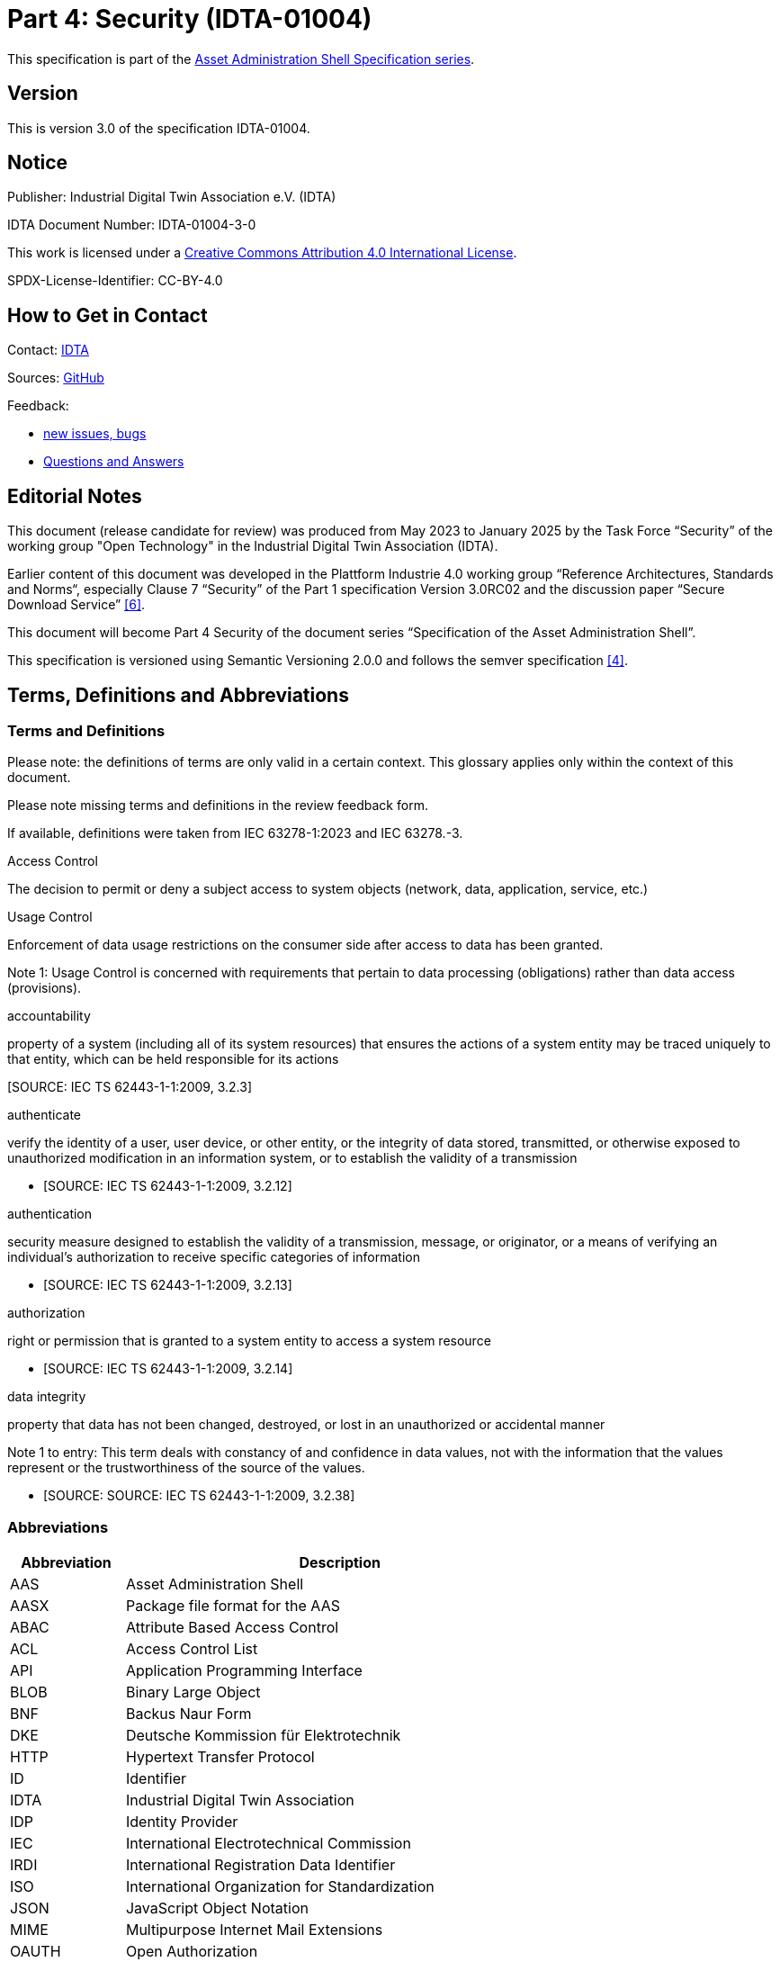 = Part 4: Security (IDTA-01004)

====
This specification is part of the https://industrialdigitaltwin.org/en/content-hub/aasspecifications[Asset Administration Shell Specification series].
====

== Version

This is version 3.0 of the specification IDTA-01004.

== Notice

Publisher: Industrial Digital Twin Association e.V. (IDTA)

IDTA Document Number: IDTA-01004-3-0

This work is licensed under a
https://creativecommons.org/licenses/by/4.0/[Creative Commons Attribution 4.0 International License].

SPDX-License-Identifier: CC-BY-4.0

== How to Get in Contact

Contact: https://industrialdigitaltwin.org/en/contact[IDTA]

Sources: https://github.com/admin-shell-io/aas-specs[GitHub]

Feedback:

* https://github.com/admin-shell-io/aas-specs/issues/new/choose[new issues, bugs]

* https://github.com/admin-shell-io/questions-and-answers[Questions and Answers]

== Editorial Notes

This document (release candidate for review) was produced from May 2023 to January 2025 by the Task Force “Security” of the working group "Open Technology" in the Industrial Digital Twin Association (IDTA).

Earlier content of this document was developed in the Plattform Industrie 4.0 working group “Reference Architectures, Standards and Norms“, especially Clause 7 “Security” of the Part 1 specification Version 3.0RC02 and the discussion paper “Secure Download Service” link:#bib6[[6\]].

This document will become Part 4 Security of the document series “Specification of the Asset Administration Shell”.

This specification is versioned using Semantic Versioning 2.0.0 and follows the semver specification link:#bib4[[4\]].

== Terms, Definitions and Abbreviations

=== Terms and Definitions

[.underline]#Please note#: the definitions of terms are only valid in a certain context. This glossary applies only within the context of this document.

[.mark]#Please note missing terms and definitions in the review feedback form.#

If available, definitions were taken from IEC 63278-1:2023 and IEC 63278.-3.

Access Control

The decision to permit or deny a subject access to system objects (network, data, application, service, etc.)

[Source: NIST SP 800-162]

Usage Control

Enforcement of data usage restrictions on the consumer side after access to data has been granted.


====
Note 1: Usage Control is concerned with requirements that pertain to data processing (obligations) rather than data access (provisions).
====


[Source: https://eur01.safelinks.protection.outlook.com/?url=https%3A%2F%2Fdocs.internationaldataspaces.org%2Fids-knowledgebase%2Fv%2Fids-ram-4%2Fperspectives-of-the-reference-architecture-model%2F4_perspectives%2F4_1_security_perspective%2F4_1_6_usage_control&data=05%7C02%7Cmarkus.heintel%40siemens.com%7C499d9258fc654d2efac908dc23d37b2e%7C38ae3bcd95794fd4addab42e1495d55a%7C1%7C0%7C638424638413668490%7CUnknown%7CTWFpbGZsb3d8eyJWIjoiMC4wLjAwMDAiLCJQIjoiV2luMzIiLCJBTiI6Ik1haWwiLCJXVCI6Mn0%3D%7C0%7C%7C%7C&sdata=BejVFxQCJjsZDxsIIcxwxfVPHwCHV8RY0avLZfa%2BuHg%3D&reserved=0[https://docs.internationaldataspaces.org/ids-knowledgebase/v/ids-ram-4/perspectives-of-the-reference-architecture-model/4_perspectives/4_1_security_perspective/4_1_6_usage_control]]

accountability

property of a system (including all of its system resources) that ensures the actions of a system entity may be traced uniquely to that entity, which can be held responsible for its actions

&#91;SOURCE: IEC TS 62443-1-1:2009, 3.2.3&#93;

authenticate

verify the identity of a user, user device, or other entity, or the integrity of data stored, transmitted, or otherwise exposed to unauthorized modification in an information system, or to establish the validity of a transmission

* &#91;SOURCE: IEC TS 62443-1-1:2009, 3.2.12&#93;

authentication

security measure designed to establish the validity of a transmission, message, or originator, or a means of verifying an individual's authorization to receive specific categories of information

* &#91;SOURCE: IEC TS 62443-1-1:2009, 3.2.13&#93;

authorization

right or permission that is granted to a system entity to access a system resource

* &#91;SOURCE: IEC TS 62443-1-1:2009, 3.2.14&#93;

data integrity

property that data has not been changed, destroyed, or lost in an unauthorized or accidental manner


====
Note 1 to entry: This term deals with constancy of and confidence in data values, not with the information that the values represent or the trustworthiness of the source of the values.
====


* &#91;SOURCE: SOURCE: IEC TS 62443-1-1:2009, 3.2.38&#93;

=== Abbreviations

[width="100%",cols="21%,79%",options="header",]
|===
|*Abbreviation* |*Description*
|AAS |Asset Administration Shell
|AASX |Package file format for the AAS
|ABAC |Attribute Based Access Control
|ACL |Access Control List
|API |Application Programming Interface
|BLOB |Binary Large Object
|BNF |Backus Naur Form
|DKE |Deutsche Kommission für Elektrotechnik
|HTTP |Hypertext Transfer Protocol
|ID |Identifier
|IDTA |Industrial Digital Twin Association
|IDP |Identity Provider
|IEC |International Electrotechnical Commission
|IRDI |International Registration Data Identifier
|ISO |International Organization for Standardization
|JSON |JavaScript Object Notation
|MIME |Multipurpose Internet Mail Extensions
|OAUTH |Open Authorization
|ODRL |Open Digital Rights Language
|OIDC |OpenID Connect
|OPC |Open Packaging Conventions (ECMA-376, ISO/IEC 29500-2)
|RDF |Resource Description Framework
|REST |Representational State Transfer
|RFC |Request for Comment
|ROA |Resource Oriented Architecture
|SOA |Service Oriented Architecture
|UML |Unified Modeling Language
|URI, URL, URN |Uniform Resource Identifier, Locator, Name
|VDE |Verband der Elektrotechnik Elektronik Informationstechnik e. V.
|VDI |Verein Deutscher Ingenieure e.V.
|VDMA |Verband Deutscher Maschinen- und Anlagenbau e.V.
|W3C |World Wide Web Consortium
|XACML |eXtensible Access Control Markup Language
|XML |eXtensible Markup Language
|X509 |Standard format for public key certificates
|ZIP |archive file format that supports lossless data compression
|ZVEI |Zentralverband Elektrotechnik- und Elektronikindustrie e. V.
|===

== Preamble

=== Metamodel Versions

This document uses the following parts of the “Specification of the Asset Administration Shell” series:

* IDTA 01001 Part 1: Metamodel in version 3.1 link:#bib1[[1\]]
* IDTA 01002 Part 2: REST API in version 3.1 link:#bib2[[2\]]
* IDTA-01003-a Part 3a: Data Specification – IEC 61360 in version 3.1 link:#bib3[[3\]]
* IDTA 01005 Part 5: Package File Format (AASX) in version 3.1 link:#bib4[[4\]]

=== Scope of this Document

This document specifies the security for the Asset Administration Shell and its submodels, i.e. how to use Access Tokens and how to define Access Rules for Authorization. The signing of submodel data will be specified in a next version of this document.

This document includes the grammar of a technology neutral model, which is used both for HTTP API 3.1 Query Language and for the Access Rules. In addition a corresponding JSON schema is defined.

=== Structure of the Document

Clause 2 lists Terms, Definitions and Abbreviations

Clause 4 gives a detailed introduction to the security topic

Clause 5 defines the Access Rule Model (normative)

Clause 6 provides a summary and outlook

Annex B contains Examples of Access Rules in text serialization

Annex C contains Examples of Access Rules in JSON serialization

== Introduction

This document explains the security of the Asset Administration Shell.

Access Tokens to be used with the Asset Administration Shell are defined. Such Access Token is the result of an authentication flow which is not defined by this document. Important authentication flows are explained in this clause in 4.13.

An Access Rule Model is defined, which uses Attribute Based Access Control (ABAC) as underlying concept. Claims of an Access Token are used as attributes for the ABAC authorization. Further attributes as DATETIME or machine state are possible.

Access rules can be defined for routes in the AAS API link:#bib2[[2\]] (part 2), for Identifiables and Referables by reference or semanticId, or for certain assets.

=== Protection Goals

==== Confidentiality protection

*Data leakage protection:* Access to information considered sensible by an AAS responsible shall be controlled by well defined rules. Only authorized parties shall be able to access sensitive information managed by the AAS. This applies to both,

* actual values (Properties) as well as the
* structure and meta-data represented by the AAS (topology described by Submodels, SubmodelElements, SubmodelElementCollections, …)

==== Integrity protection

*Consistent data exposure:* AAS shall ensure that data is exposed in a consistent way. Data exposure shall only depend on well-defined attributes independent of the means of access being used. Attributes to be considered are, subject attributes (who is requesting the data), which action is to be performed (e.g., read, write, execute), object attributes (which data is accessed), and environmental attributes (contextual information like time, system state).

*Integrity and accountability of data:* AAS users expect the data provided by the AAS to be correct and reliable. AAS shall consider the following:

* Protection against the entry of data by unauthorized parties. Entry/modification of data shall only be possible for authorized parties. AAS should allow to detect unintentional change of data and allow to trace the originator of data.
* Protection against manipulation of stored data. AAS should allow to protect asset data against unauthorized manipulation including the attribution of origin/authorship. This is especially important in case the AAS is operated by a 3^rd^ party.
* Protection against the manipulation of the AAS structure. It is possible that moving Properties or SubmodelElements between different SubmodelElementCollections results in incorrect interpretation of the provided data.
* Protection against the manipulation of AAS management data. Management data especially includes the data relevant for the control of data exposure (e.g., access control).

*Integrity of relation between data and asset:* AAS shall protect against pretense of incorrect relations between an asset and its related data stored in the AAS. It is important to know that AAS data actually belongs to the asset as identified by the asset identifier recorded in the AAS.

*Integrity of relation between services and asset:* AAS shall protect against pretense of incorrect relations between an asset and services provided by the AAS. It is essential that services announced by the AAS affect the intended asset and that the behavior of the service is described correctly.

==== Availability of data protection

*Timely availability of asset data:* AAS shall protect against malicious hiding of current data. It shall be possible to determine whether data is sufficiently recent (lost updates) or data has been intentionally removed (malicious rollbacks).

=== IEC 63278

Figure 1 shows a detailed overview of AAS as defined in IEC 62378-1. The yellow comments have been added and describe the scope of this document in relation to the defined entities in the standard. Signatures will be defined in a later version of this document.

image:extracted-media/media/image2.png[extracted-media/media/image2,width=642,height=374]

_Figure 1 Detailed overview of Asset Administration Shell and related entities_

Based on Figure 4 of IEC 63278-1 +
(Reproduced by permission of DKE, German Member of IEC (https://eur04.safelinks.protection.outlook.com/?url=http%3A%2F%2Fwww.dke.de%2F&data=05%7C02%7Caorzelski%40phoenixcontact.com%7C2b9269abca4d471a05e208dc101c1a5b%7C6868843bf0124c95a18ebab826cca9ac%7C0%7C0%7C638402960110242736%7CUnknown%7CTWFpbGZsb3d8eyJWIjoiMC4wLjAwMDAiLCJQIjoiV2luMzIiLCJBTiI6Ik1haWwiLCJXVCI6Mn0%3D%7C3000%7C%7C%7C&sdata=MDSM8ugkZ4dSJ8JMadrFh8sKybokPe%2FEvuN3E213Li0%3D&reserved=0[www.dke.de]). For the valid edition see the latest publication of IEC or DIN EN IEC and https://eur04.safelinks.protection.outlook.com/?url=http%3A%2F%2Fwww.dke.de%2F&data=05%7C02%7Caorzelski%40phoenixcontact.com%7C2b9269abca4d471a05e208dc101c1a5b%7C6868843bf0124c95a18ebab826cca9ac%7C0%7C0%7C638402960110242736%7CUnknown%7CTWFpbGZsb3d8eyJWIjoiMC4wLjAwMDAiLCJQIjoiV2luMzIiLCJBTiI6Ik1haWwiLCJXVCI6Mn0%3D%7C3000%7C%7C%7C&sdata=MDSM8ugkZ4dSJ8JMadrFh8sKybokPe%2FEvuN3E213Li0%3D&reserved=0[www.dke.de] and https://eur04.safelinks.protection.outlook.com/?url=http%3A%2F%2Fwww.vde-verlag.de%2F&data=05%7C02%7Caorzelski%40phoenixcontact.com%7C2b9269abca4d471a05e208dc101c1a5b%7C6868843bf0124c95a18ebab826cca9ac%7C0%7C0%7C638402960110242736%7CUnknown%7CTWFpbGZsb3d8eyJWIjoiMC4wLjAwMDAiLCJQIjoiV2luMzIiLCJBTiI6Ik1haWwiLCJXVCI6Mn0%3D%7C3000%7C%7C%7C&sdata=GpBx2YhNQBgoJ%2Fde6YqFuG3crW3RkGIkoYP8lLbrWnE%3D&reserved=0[www.vde-verlag.de])

=== Types of AAS

As introduced in AAS Part 2 API, Figure 2 shows 3 different types of information via the Asset Administration Shell.

* Type 1 is the exchange as an AASX file link:#bib3[[3\]] (part 5). Such AASX file may include a Security Model to be passed to a business partner. In the included Submodels in the AASX also the Signing of AAS may be used.
* Type 2 is the access to AAS by the API link:#bib2[[2\]] (part 2) to a server. Such server may use and enforce the ABAC rules of the Security Model. Depending on the access rules, such server may also allow to access the submodel with the Security Model by the API. Submodels on the server may also include signed elements.
* Type 3 is the so called “Industrie 4.0 Language” with active AAS, which is similar to agents. Basically Type 3 is out of scope for this document, but the definitions of this document may also be used in the context of Type 3.

image:extracted-media/media/image3.jpeg[extracted-media/media/image3,width=513,height=324]

_Figure 2 Types of Information Exchange via Asset Administration Shells_

=== Services, Interfaces and Interface Operations

AAS Part 2 API also introduces the Industrie 4.0 Service Model illustrated in Figure 3 for a uniform understanding and naming. It basically distinguishes between associated concepts on several levels (from left to right):

* technology-neutral level: concepts that are independent from selected technologies;
* technology-specific level: concepts that are instantiated for a given technology and/or architectural style (e.g. HTTP/REST, OPC UA, MQTT);
* implementation level: concepts that are related to an implementation architecture that comprises one or more technologies (e. g. C#, C++, Java, Python);
* runtime level: concepts that are related to identifiable components in an operational Industry 4.0 system.

This document deals with the concepts of the technology-neutral and technology-specific level. However, to avoid terminological and conceptual misunderstandings, the whole Industrie 4.0 Service Model is provided here.

The technology-neutral level comprises the following concepts:

* *Service*: a service describes a demarcated scope of functionality (including its informational and non-functional aspects), which is offered by an entity or organization via https://www.plattform-i40.de/PI40/Redaktion/EN/Glossary/I/interface_glossary.html[interfaces].
* *Interface*: this is the most important concept as it is understood to be the unit of reusability across services and the unit of standardization when mapped to application programming interfaces (API) in the technology-specific level. One interface may be mapped to several APIs depending on the technology and architectural style used, e.g. HTTP/REST or OPC UA, whereby these API mappings also need to be standardized for the sake of interoperability.
* *Interface-Operation*: interface operations define interaction patterns via the specified interface.

The technology-specific level comprises the following concepts:

* *Service Specification*: specification of a service according to the notation, architectural style, and constraints of a selected technology. Among others, it comprises and refers to the list of APIs that forms this service specification. These may be I4.0-defined standard APIs but also other, proprietary APIs.


====
Note: such a technology-specific service specification may be but does not have to be derived from the “service” described in the technology-neutral form. It is up to the system architect and service engineer to tailor the technology-specific service according to the needs of the use cases.
====


* *API*: specification of the set of operations and events that forms an API in a selected technology. It is derived from the interface description on the technology-neutral level. Hence, if there are several selected technologies, one interface may be mapped to several APIs.
* *API-Operation*: specification of the operations (procedures) that may be called through an API. It is derived from the interface operation description on the technology-neutral level. When selecting technologies, one interface operation may be mapped to several API-operations; several interface operations may also be mapped to the same API-operation.

The implementation level comprises the following concepts:

* *Service-Implementation*: service realized in a selected implementation language following the specification in the Service Specification description on the technology-specific level.
* *API-Implementation*: set of operations realized in a selected implementation language following the specification in the API description on the technology-specific level.
* *API-Operation-Implementation*: concrete realization of an operation in a selected implementation language following the specification in the API-Operation description on the technology-specific level.

The runtime level comprises the following concepts:

* *Service-Instance*: instance of a Service-Implementation including its API-Instances for communication. Additionally, it has an identifier to be identifiable within a given context.

[arabic]
. *API-Instance*: instance of an API-Implementation which has an endpoint to get the information about this instance and the related operations.
. image:extracted-media/media/image4.emf[extracted-media/media/image4,width=608,height=317]*API-Operation-Instance*: instance of an API-Operation-Implementation which has an endpoint to get invoked. x

One important message from the Industrie 4.0 Service Model is that it is the level of the interface (mapped to technology-specific APIs) that

* provides the unit of reusability,
* is the foundation for interoperable services, and
* provides the reference unit for compliance statements.

Figure 4 shows AAS Services/Interfaces and an example sequence how they are called from a client application:

* At first a client application provides an asset ID (asset link) to the AAS Discovery Interface to retrieve the corresponding AAS ID oder AAS IDs.
* By the AAS ID the related AAS Descriptor can be retrieved through the AAS Registry Interface.

An AAS descriptor includes the endpoint of the AAS and of the related Submodels.

* AAS or Submodels may be hosted standalone or as part of a larger AAS or Submodel Repository. In Figure 4 the first submodel is accessed by the Submodel Interface and the second submodel is accessed by the Submodel Repository Interface.

image:extracted-media/media/image5.png[extracted-media/media/image5,width=642,height=237]

_Figure 4 Sequence Diagram of AAS Services_

=== Use Case File Exchange

Figure 5 shows an example use case of File Exchange between business partners

as introduced by AAS Part 5 Package File.

In the example a supplier sends AAS as AASX by email to an integrator. The integrator may send these AAS and additional own AAS to his customers. The integrator may also only select certain submodels from the suppliers AAS.

This use case is an example for the necessity of Signing, since it must be possible to check the integrity of the AAS originally provided by the supplier. Signing will be defined in a later version of this document.

image:extracted-media/media/image6.png[extracted-media/media/image6,width=642,height=494]

_Figure 5 Use Case File Exchange between Value Chain Partners_

Figure 5 also explains the need to pass access permissions to business partners.

As the AAS is a central point for data access, there is the need to support fine grained access control that supports multiple roles as well as separate access control policies for individual elements or submodels in the AAS. Access Control is based on Identity Management and can only be successfully implemented in a secure environment. For this document, the focus lies on the supported access control model.

When having a look at the Use Case File Exchange in Figure 5 also security aspects have to be considered when transferring information from one value chain partner to the next.

When AAS content is passed from one partner to another, this is typically related to a change in the access control domain of the partners involved (supplier, integrator, operator), i.e. the scope of the validity of access control policies.

Therefore, for the example that the supplier passes on data to the integrator, the following typical steps are carried out:

* Step A1-A2: The supplier makes a choice which data is to be passed on, and thus determines which APIs are accessible to whom and/or the content of the AASX package.
* Step A2-A3: the AASX package is transferred to the integrator. With API this step is only needed, if the supplier pushes (POST, PUT) the AAS data to the integrator.
* Step A3-A4: The integrator receives the AAS by the API or receives the package and imports the content into his security domain. During this step, the integrator has to establish access rights according to the requirements in his own security domain.

ABAC is a very flexible approach, that also encompasses role-based access as a role can be considered as one attribute in this context. Other attributes might be the time-of-day, the location of the asset, the originating address and others.

In addition to the AAS content itself, also the defined access permissions have to be transferred between the partners due to the following two reasons:

[arabic]
. Access permissions to information elements of an AAS must be established in each access control domain.
. One partner must be able to pass a suggestion which access permissions should be established for the asset that is described in the AAS.

An example for the requirement (2):

A robot manufacturer suggests that for the robot the following roles shall be defined: machine setter, operator and a maintenance role. Note that the roles have to be expressed by means of attributes of the AAS representing the robot. He also suggests permissions for these roles, e.g. an installer (integrator) does have write-access to the program of the robot, but an operator does not.

The above example motivates that the access permission rules need to be passed from one access control domain to the other.

=== Use Case AAS Servers with API

Figure 6 shows an example of an User Application accessing 3 AAS Servers and a Registry. This example will be further detailed in Architecture Examples below.

The User Application will access the registry by the Registry API to retrieve the endpoints of AAS and Submodels.

It will then access the data on the different AAS servers by the related APIs.

This use case is an example for the necessity of Authentication, Authorization and Signing.

The AAS Servers may provide data available to the public, i.e. anonymous users. But an AAS Server may also restrict the access of certain data to specific users. In such case the User Application must first authenticate (not in the figure) and get an Access Token to supply its identity and further attributes to an AAS Server and also to the Registry. Access rules will be validated and enforced using the attributes in the Access Token.

The User Application must be able to check the integrity of the provided AAS data.

image:extracted-media/media/image7.png[extracted-media/media/image7,width=575,height=492]

_Figure 6 Example of an User Application accessing 3 AAS Servers and a Registry_

Further use cases are available at the Platform Industrie 4.0, e.g. Collaborative Condition Monitoring or Exchange of Engineering Data, and in IEC 63278-4 Use Cases.

=== Repository and registry

AAS Security applies to all AAS APIs, especially to both repositories and registries.

In case of repositories the Access Rules define the access to the data in the repository itself.

A registry only includes AAS descriptors or submodel descriptors. In that case the Access Rules define the access to the descriptors, i.e. by rules with semantiId, assetId or ID for identifiable.

This gives the possibility to copy the related rules made for a repository also to a registry, either manually or even automatically.

=== Architecture Examples

==== Protecting an AAS Server

image:extracted-media/media/image8.png[extracted-media/media/image8,width=543,height=873]

_Figure 7 Example of a possible AAS server implementation_

Figure 7 shows a possible AAS server implementation with security:

* A *User* wants to access AAS information from a *Manufacturer* using an *AAS* *User Application*.
* The *Manufacturer* hosts an *AAS Server* which is internally administrated by an *AAS responsibe*.
* In step 1 the *User Application* authenticates at and receives an access token from the *Identity Provider / Authorization Server*.
* In step 2 the *User Application* looks up e.g. the aasId at the *AAS* *Discovery/Registry Service* and receives the related AAS endpoint for the *AAS Server*.
* In step 3 the *User Application* accesses such endpoints in the *AAS Server*.
* First such access will be handled by the *API Gateway* in the *AAS Server*. Such *API Gateway* will verify the signature of the access token by the *Authentication Service*, which uses the public key of the *Identity Provider / Authorization Server*.
* Second the *AAS API* verifies by the *Authorization Service*, that the requested API route is authorized. This may be defined by related ABAC access rules for that API route.
* Third the *AAS API* verifies by the *Authorization Service*, that the requested AAS element is authorized. This may be defined by related ABAC access rules with IDs of Identifiables, Referables, Assets or semanticIds.
* Fourth the *AAS API* will access the *Data Storage*, but only in case of all the positive authorizations above.
* The *AAS Responsible* may receive proposed ABAC access rules from his business partners, e.g. a machine supplier proposes such rules to a machine operator. Such access rules may be stored in a proprietary way by the *AAS Server*, but they might also be stored in the Data Storage in AAS format as received.
* As described for the *AAS Server*, the AAS *User Application* will also provide the access token to the *Discovery/Registry Service* which can make the verification and authorization accordingly.

==== Protecting an AAS Registry

image:extracted-media/media/image9.png[extracted-media/media/image9,width=642,height=861]

_Figure 8 Example of a possible AAS registry implementation_

Figure 8 shows a possible AAS registry implementation with security:

* The same example as before is shown, but this time the *Discovery/Registry Service* is shown in more detail.
* Instead of AAS Data only AAS and Submodel descriptors are stored in the descriptor storage.

=== Attribute Based Access Control (ABAC)

The objective of access control is to protect system resources (here: AAS content) against unauthorized access. The protection measures are specified in access control policies whose scope of validity is defined by security domains dedicated to access control.

The underlying concept applied for access control is the concept of attribute-based access control (ABAC). In general, the ABAC request flow is described in link:#bib8[[8\]]. Originally, ABAC relies upon the data-flow model and language model of the OASIS eXtensible Access Control Markup Language (XACML) specifications link:#bib9[[9\]].

OASIS XACML includes concepts such as: Policy administration point (PAP): The system entity that creates a policy set.

* Policy decision point (PDP): The system entity that evaluates an applicable policy and renders an authorization decision.
* Policy enforcement point (PEP): The system entity that performs access control, by making decision requests and enforcing authorization decisions.
* Policy information point (PIP): The system entity that acts as a source of attribute values.
+
The general request flow is depicted in Figure 9:
* A subject is requesting access to an object (1). In the context of an AAS, an object is for example a submodel or a property or any other submodel element.
* The implemented access control mechanism of the AAS evaluates the access permission rules (2a) that include constraints that need to be fulfilled w.r.t. the subject attributes (2b), the object attributes (2c) and the environment conditions (2d).
* After the evaluation a decision is taken and enforced upon the object (3), i.e. the access to the submodel element is permitted or declined.

image:extracted-media/media/image10.png[extracted-media/media/image10,width=460,height=372]

_Figure 9 Attribute Based Access Control_

In this document the concept of attributes is generalized.

Attributes may be claims from an access token (e.g. subject attributes), global attributes (e.g. environmental conditions) or attributes from AAS and submodel data (e.g. object attributes).

=== Dataspaces

A Dataspace facilitates the exchange of data between participants via a set of technical services. Each participant is capable of implementing and operating a set of services/agents that allows them to participate in data exchange. A Dataspace Authority manages the specifications and conventions for these interactions. Identity Providers issue identity tokes to the participants who can in turn decide which issuers to trust.

AAS Part 2 defines interoperability on the level of standardized interfaces serving business objects leveraging the semantics of AAS Part 1. Neither specification makes normative statements about common mechanisms to establish authenticity, identification or authorization between consumers. This is however necessary to define the terms and conditions for secure access to the standardized AAS-interfaces.

Interoperability across all layers of a Dataspace requires as answer a layered set of specifications with well-defined integrations among them. The AAS is a suitable choice for data on a Participant’s assets that in turn semantic definitions requires encoded in semanticIds.

In a dataspace members can exchange data securely and interoperably.

Such data exchange is always done in the same way, so that scalability and efficiency can be achieved.

Millions of business partners shall be able to easily exchange data with each other in a dataspace.

The data exchange can be with and without user interaction.

To achieve interoperability, members of a dataspace must agree on:

* Common models
* Common APIs
* Common security (e.g. credentials, authentication, authorization)

For a dataspace with AAS there are already commonly defined:

* AAS metamodel
* AAS API, including AAS Discovery and AAS Registry
* Many AAS Submodel Templates (e.g. Nameplate) conformant to the AAS metamodel
* AAS Security (i.e. this document)

In addition a dataspace with AAS needs to define:

* Further dataspace specific Submodel Templates
* Allowed concept repositories to be referenced by semanticIds
* Technology for identities, e.g. X509 or Verifiable Credential
* Technology for identity providers, e.g. OAUTH, OIDC, Tractus-X, Eclipse Dataspace Protocol
* Using central or decentral identity providers
* Claims used and allowed in JSON Web Tokens issued by identity providers

Up to now no common AAS specifications for the following concepts are published and need also to be defined in a dataspace with AAS:

* How to find AAS registries of the dataspace members? Solutions may be a registry with registry endpoints or a naming convention like registry.company-domain.com. Also an indirect registration via dataspace connectors that also support additional data exchange patterns besides AAS, e.g. simple bilateral file exchange, is possible.

How to find concept repositories? A solution can be a registry of concept repository endpoints or a concept repository discovery service for semantic IDs. Additional discovery services if needed, for example for the company-domain etc.

=== Integration Patterns

With AAS many use cases between business partners are supported. In this chapter different integration patters are described, which are used in such use cases and how standardized AAS Security supports this.

An integration pattern describes

* if an own AAS or an AAS of a business partner is used.
* If an AAS is hosted on a server internally or externally.
* If an AAS is copied.
* the requirements on Identity Providers.
* the requirements on access tokens and claims.
* the requirements on access rules.

image:extracted-media/media/image11.png[extracted-media/media/image11,width=602,height=228]

_Figure 10 Integration patterns_

==== Integration Pattern “Build My Own” (IP1)

Company A creates, manages and uses its own AAS. The AAS is not accessible from outside the Company.

Everything can be decided internally by the company (Company A).

Company hosts AAS on a server internally. The server software may be open source, a commercial product or a software as a service.

Company will choose an Identity Provider, which fits into company’s IT infrastructure. Chosen server software must be able to support this.

Chosen server software may have predefined claims or may be fully configurable for claims.

Chosen server software may have certain limited access rules or may be fully configurable for access rules according standardized AAS security.

For many internal Use Cases the security may be completey company specific not using the standardized AAS security. Since the company may decide later to make their AAS available to other companies (pattern “Access to External”) or the company may use an existing software to host their AAS, company may still make benefit from using standardized AAS security.

==== Integration Pattern “Buy and Use” (IP2)

Company A buys a product from Company B and uses and manages it internally.

Company B has created the AAS and Company A copies the AAS.

The AAS is hosted on a server of company A.

Company A defines Identity Provider, access token and claims.

Company B may propose standardized AAS Access Rules to Company A, which Company A may simply copy and paste into his AAS Server.

With respect to security this case is very similar to the “Build My Own” access pattern.

==== Integration Pattern “Access to External” (IP3)

Company A accesses an AAS on an external server of Company B.

Company A may access AAS from one business partner (bilateral) or may access AAS from many different business partners (multilateral).

The external business partner Company B hosts his AAS on his server.

Company A accesses AAS by the API and uses it in its user applications. If the usage policy from Company B allows it Company A may copy the AAS and store it in its own systems.

In case of bilateral access, Identity Provider, access token and claims are defined by Company B.

In case of multilateral access, a common Identity Provider of a dataspace is used. The members of the dataspace have to define access token and claims.

Access rules need to be defined by Company B to allow access by Company A.

==== Integration Pattern “Sell But Still Access” (IP4)

Company A sells a product to Company B.

Company A has created the AAS and Company B copies the AAS.

The AAS is hosted on a server of company B.

Company B defines Identity Provider, access token and claims.

Company A may propose standardized AAS Access Rules to Company B, which Company B may simply copy and paste into his AAS Server.

With respect to security this case is similar to the bilateral “Access to External” access pattern.

=== External and Internal Identity Providers

A Secured System in AAS Security can be Discovery Service, Registry Service, AAS/Submodel Service or AAS/Submodel/ConceptDescription Repository Service.

Figure 10 shows different alternatives of Clients, Identity Providers (IDP) and Secured Systems interacting.

image:extracted-media/media/image12.png[extracted-media/media/image12,width=642,height=734]

_Figure 11 External and internal Identity Providers_

==== Unauthenticated Access

AAS Security supports unauthenticated access to a secured system. +
A lot of information is publicly available to human users by web browsers. If such information is provided machine readable as AAS, it is typically also public without authentication. Examples are the submodels Nameplate or TechnicalData.

==== Single Identity Provider

AAS Security supports company specific Identity Providers.

In case an internal system is set up, an internal Identity Provider will be used, which can be used by internal user applications.

This might even be used for external user applications, in case a company IT might not allow to support the federated identity providers below. In that case still AAS with AAS Security can be provided, but using a company specific Identity Provider.

==== Federated Identity Provider

AAS Security supports Identity Providers of dataspaces or of other multilateral company use cases.

In that case, an External User authenticates to an External Identity Provider and receives an external token.

This external token is provided to the Identity Provider of a company and the External User receives an access token. Such federation is possible, when an Identity Provider of a company can check the validity of the external token and trusts the External Identity Provider.

==== Token Exchange

In case of “Federated Identity Providers”, the external user has to be aware of the “Internal IDP” and has to process (store and forward) the token to the secured system. If the external user requires access to other resources, that are not secured by the “Internal IDP”, he has to deal with multiple access tokens.

To overcome this complexity, RFC 8693 (https://www.rfc-editor.org/rfc/rfc8693) specifies a mechanism, where the external user is able to use its “natural / external” access token to communicate with a secured system under control of the “Internal IDP”.

In cases, where a shared AAS/SM Registry references identifiables from different providers, the token exchange protocol enables transparent access to resources of different secured systems under control of different Identity Providers, as long as the Identity Providers trust each other and are able to map the tokens as described in RFC 8693.

From administration point of view, the Federated Identity Provider and the Token Exchange approach enable a system owner to fully control access to their secured systems, because the Identity Provider is managed by the system owner.

=== Authentication Flows

AAS Security supports any authentication flow which provides signed JSON Web Tokens. Even other formats for Access Tokens might be used.

An authentication flow can be with or without user interaction, depending on the dataspace or use case.

Authentication flows like OAUTH 2.0 or OIDC can be used.

Authentication flows as defined by a specific dataspace or by a specific dataspace protocol can be used.

In any case a signed JSON Web Token must be provided by the related Identity Provider.

The following sections describes example flows that can be used.The following terms are used in the description:

*Resource owner:* A logical entity capable of granting access to a protected resource. When the resource owner is a person, it is referred to as an end-user [RFC 6749]. In the context of AAS, the Resource owner is the AAS Responsible, or a user or organization that has been entitled by the AAS Responsible. In the OAuth 2.0 Client Credential Flow, the client acts on behalf of the resource owner and therefore receives permissions according to the rights of the resource owner.

*Resource server:* The server hosting the protected resources, capable of accepting and responding to protected resource requests using access tokens. [RFC 6749]

*Authorization Server:* The server issuing access tokens to the client after successfully authenticating the resource owner and obtaining authorization. [RFC 6749]

*Identity Provider:* An entity (usually an organization) that is responsible for establishing, maintaining, securing, and vouching for the identities associated with individuals. [RFC 6973]

==== Example: OAuth 2.0 Client Credential Grant

The specification of the OAuth 2.0 Framework (RFC 6749) defines Client Credentials flow as:

_Client credentials are used as an authorization grant typically when the client is acting on its own behalf (the client is also the resource owner) or is requesting access to protected resources based on an authorization previously arranged with the authorization server._

* The Client Credentials Flow involves an application providing its application credentials.
* The application credentials are client id and client secret.
* This flow is best suited for Machine-to-Machine (M2M) applications, such as CLIs, daemons, or backend services.

The system must authenticate and authorize the application instead of a user.image:extracted-media/media/image13.png[extracted-media/media/image13,width=525,height=279]

_Figure 12 Authentication Flow OAuth 2.0_

_*Figure* 12_ represents an OAuth 2.0 Client Credentials Grant flow. Let's break down the steps:

[arabic]
. *Client Requests Access Token*:

* The client (Machine/Service A) sends a request to the Authorization Server (Identity Provider).
* This request includes the client's credentials, specifically the client ID and client secret.

[arabic, start=2]
. *Authorization Server Validates Credentials*:

* The Authorization Server receives the request and validates the client's credentials (client ID and client secret).
* Client secrets are usually long, random strings designed to be difficult to guess. It is commonly an alpha numeric string or Base64 encoded string.
* If the credentials are valid, the Authorization Server generates an access token. If not, an error is returned.

[arabic, start=3]
. *Authorization Server Issues Access Token:*

* After successful validation, the Authorization Server sends an access token back to the client.

[arabic, start=4]
. *Client Requests Data with Access Token*:

* The client uses the obtained access token to make a request to the Resource Server (AAS/SM/CD Repository).
* The access token is included in the request header for authentication.

[arabic, start=5]
. *Resource Server Responds*:

* The Resource Server validates the access token.
* If the token is valid and has the necessary permissions, the Resource Server processes the request and sends the requested data back to the client.
* The response contains the requested data (AAS/SM/CD).

In the OAuth 2.0 Client Credentials Grant flow the client id and client secret can simply be any string. As per the official specification [RFC 6749] the client id and client secret is any visible (printable) ASCII character (*VSCHAR). The Resource server evaluates and checks the claims in the access token and validates it with the Acess Rules, as specified later in this specification.

==== Example: OpenID Connect

ISO/IEC 26133:2024 defines OpenID connect as:

_OpenID Connect 1.0 is a simple identity layer on top of the OAuth 2.0 protocol. It enables Clients to verify the identity of the End-User based on the authentication performed by an Authorization Server, as well as to obtain basic profile information about the End-User in an interoperable and REST-like manner._

Client Credentials Flow in OIDC: While the Client Credentials flow is typically used for authorization (OAuth 2.0), OIDC can also be used in a similar manner but is more often used for scenarios involving (human) user authentication. However, the main distinction comes when OIDC is used in other flows, such as the Authorization Code flow, where it provides ID tokens to assert the identity of the end-user.

*ID Token:* The ID token is a JSON Web Token (JWT) that contains user profile information (claims) and is signed by the identity provider.

Instead of using user context, the client credential flow uses application context, and an ID token is not issued in this scenario. Only access tokens can be obtained by applications.

The following sequence diagram explains the OpenID Connect in OAuth2 Authorization code grant flow:

image:extracted-media/media/image15.png[extracted-media/media/image15,width=614,height=355]

_Figure 13 Authentication Flow OpenId_

Here's a step-by-step explanation of the flow depicted in Figure 13:

[arabic]
. *Authentication and Authorization Request:* The client application initiates an authentication and authorization request to the Authorization Server (Identity Provider). This request includes the openid scope, indicating that the client is requesting authentication using OpenID Connect.
. *User Provides Credentials*: The user is prompted to provide his credentials (e.g., username and password) to the Authorization Server.
. *Authorization Code*: Upon successful authentication, the Authorization Server issues an authorization code and redirects the user back to the client application with this code.
. *Request Token with Authorization Code*: The client application sends a request to the Authorization Server to exchange the authorization code for tokens. This request includes the authorization code received in the previous step.
. *Access Token and ID Token*: The Authorization Server validates the authorization code and, if valid, issues an access token and an ID token to the client application.
. *Request Data with Access Token*: The client application uses the access token to request data from the Resource Server (AAS/SM/CD Repository). The access token is a credential that allows the client to access protected resources on behalf of the user if authorized.
. *Response*: The Resource Server validates the access token and, if valid, responds with the requested data (AAS/SM/CD).

*Tokens:*

* *Authorization Code:* A temporary code issued by the Authorization Server after the user successfully authenticates. It is used to obtain the access token and ID token.
* *Access Token:* A token that allows the authorized client to access protected resources on behalf of the user.
* *ID Token:* A token that contains information about the user (such as user ID, email) and is used to verify the user's identity.

AAS are used both in contexts with and without User, i.e. often in Machine-to-Machine (M2M) applications. For M2M typically only an Access Token and no ID Token is used. In both contexts the Authorization Server creates an Access Token with claims. The AAS server will evaluate and check these claims by the Access Rules as specified later in this specification.

==== Example: Data Space Protocol

According to the Dataspace Protocol (DSP) link:#bib7[[7\]], a Dataspace is “A set of technical services that facilitate interoperable Dataset sharing between entities.” The specification goes on to define interactions between a Data Provider and Data Consumer to expose metadata, agree on conditions for exchange and execute the transfer of Datasets. Asset Administration Shell resources can be such Datasets.

A Dataspace may decide for a subset of AAS resources, e.g. AssetAdministrationShellDescriptor and Submodel objects via HTTPS as defined in the AssetAdministrationShellRegistryServiceSpecification and SubmodelRepositoryServiceSpecification of AAS Part 2. Specific Dataspaces define conventions on the standardized exposure of these resources for Data Consumers to discover and retrieve.

image:extracted-media/media/image16.png[extracted-media/media/image16,width=532,height=343]

_Figure 14 Authentication Flow Dataspace Protocol_

A Provider will define access conditions encoded as ODRL-Policies that a potential Consumer must comply with. To authorize against these Policies, a Consumer may be required to provide access to long-living claims signed by a commonly trusted party (Identity Provider, step 1). These claims will usually follow the Verifiable Credential Data Model embedded in a jwt (see Figure 15):

image:extracted-media/media/image17.png[extracted-media/media/image17,width=556,height=429]

_Figure 15 Verifiable Credential Dataspace Protocol_

A Data Provider will verify those claims by validating the VC’s signature using the Identity Provider’s public key (step 5). This step ensures the authenticity of the claims. If the claims match the Data Provider’s expectation for a particular Policy Constraint, the Data Provider will return information about accessing the exposed AAS resources. This will usually include the URL and a short-living access token as well as a refresh token (step 6). The Tokens’ format is usually irrelevant for interoperability as it is issued and validated by the same Participant and remains opaque to the Consumer. Only scenarios where the Policy Decision Point and Policy Enforcement Point are implemented in separate runtimes, possibly from different vendors, require standardization of such tokens. Access concludes by presenting said short-lived token to the server hosting the AAS-resource (step 7).

To strike a balance between granularity and public meta-data exposure, AAS resources may be exposed in a granular manner masking implicit information like the number of Submodels or AAS-Descriptors. The AAS-Registry API completes the Data Consumer’s discovery-sequence by linking the Submodels from distributed data sources while at the same time protecting the AAS-Descriptor objects from the public.

The AAS data server and the AAS registry will evaluate and check the claims in the token by the Access Rules as specified later in this specification.

=== Access token

An AAS Data Server trusts one or several Identity Providers. An Identity Provider may also give the possibility to federate identities to/from other Identity Providers.

Trust means, that for such Identity Provider(s) an AAS Data Server can verify the public key of the Identity Provider. Such public key may be available directly as a key, by a public certificate or by a verifiable credential.

AAS Security uses signed JWT (JSON Web Token) bearer tokens as Access Tokens, as they are defined in RFC 7519.

The JWT is digitally signed according to RFC 7519 with the private key of the Identity Provider. The public key needs to be accessible by the AAS server, such that the JWT can be verified. The key length should follow best practices. Other properties like the lifetime of the token or Proof-of-Possession (RFC 7800) properties can be determined based on the use case.

AAS Security only requires the standard claims of the RFC 9068 Chapter 2.2 Data Structure for the JWT, i.e “iss” (Issuer), “exp” (Expiration time), “aud” (Audience), “sub” (Subject), “client_id” (Client identifier), “iat” (Issued at), “jti” (JWT ID).

Dataspaces should define their specific requirements on “iss”, “sub” and “aud”.

All claims in an Access Token can be used in ABAC access rules as attributes and as described in the Access Rule Model below.

Access rules can also be defined for anonymous access, i.e. no Access Token exists. +
This is especially important for the Digital Product Passport to be able to scan the QRCODE according to IEC 61406 with a normal mobile phone camera.

Further definitions can be made by dataspaces. A specific dataspace may define the technology how to get an access token and may also define the attributes which can be used in the ABAC access rules.

This both assures interoperability and makes it possible to integrate new dataspaces in the future.

== Access Rule Model (normative)

=== General

The introduction in Chapter 4 has explained in detail the background for AAS Security.The use of Identity Providers and Authentication Flows have been shown, which provide an access token to the client user application. Such access token contains claims as subject attributes which can be used in the Access Rule Model as defined below.

In addition the Access Rule Model contains further ABAC attributes like global attributes or object attributes.

Figure XX gives an overview of the Access Rule Model. Section xx defines the text serialization of the Access Rule Model. Section xx defines the JSON schema of the Access Rule Model.

The Access Rule Model allows to define Access Rules in a modular way, so that parts can be reused.

* Attribute Groups can be defined to reuse combinations of attributes.
* Object Groups can be defined to reuse combinations of objects.
* Access Control Lists (ACLs) can be defined to reuse combinations of attributes and access rights.

Each Access Rule can define an own ACL or reuse an existing one. Each Access Rule can provide access to single objects or object groups. Each Access Rule can define an own Formula or reuse an existing one.

The formula decides, if an Access Rule becomes active or not. Only if the overall result of the Formula is valid and true, the Access Rule becomes active. A formula can include nested boolean expressions, comparions and string operations. A special operation match allows to work with tuples in lists, e.g. specificAssetId.

The AAS Query Language and the AAS Access Rules share the same BNF grammar for formula expressions. In addition to the text below, the further details of the formula expressions are explained in https://admin-shell-io.github.io/aas-specs-antora/IDTA-01002/v3.1/general.html#_query_language .

image:extracted-media/media/image18.png[bLTVRzis47yMFyKDsDC61yqUZI2e6sj5WA097BSR4EI1biusLuhqH0fBv_cxJoJb0orATlj47k_7-_FZyIYzDvRNjgaai9zsDTzK71g3zyfYNM4fkCKdNdpb6pImvj8WCr-5sl6QLr18RipCsbgi6eltXLRFub-4TunjHObGeTtgqW1Z7WWpAMT5WSOyjQQ5CKAhHIFHm9u1mAybhidMnretEpE5quMNTrTNlxp24Vsu-WiBsq59I62pGZfBXUojtsbL2YkqQhKqZp7S1-j3dC9Gv4VmWOscTdLrsqlYF3PAuuBHGfu7K4hdOKCQEh017UnPrZ8ZYT7hrtQXCJZhrZxn2cdT2BMH69AQmdCa1Ux2rYZfQSo0CqKuoYSwhTZ_a3wAvS26iY4gXvJJQKZh29h2BQo-WMgDZXiZt-EGc8OnnqHAIqExAMRbN1Yqcy9mcqc0UA_I5i7g7UZrS1LaAEmMQ-2515r388DMoMYd8vcXAi4PPypg3NhmdZ48xQ9t6yBTXwvGI1Tg9Le8PH2mBf0J8xq-4TKD-1q7ng07YGw25009p7EPxEo1ObOfpyIuI_H0QhYJN5JT8dYwOAMjrHNeTL2oRDtKdhqIrq9X2KB14jziYoUAoTv7gLTSahinoprO2_WXBmjSOusg6BLFWE-CFg7fvh_99EG_eanI68P5aHpYGgHKw4PH4LviLWvqfbqHol4IhQUNdjHKOwTmKb-ehW3hmjTUM7xROOWgp5-kNoFj5ouRKZiXw8TEClRm0uT9UrpMKHpCGvigMeAR6xU2DNTju_RMFIqBxOuqkozHMR4MV2LRoHzbcFxklb1Q7SlcQ8fQxAokNVmZX-owznxSGrHenqjuqf-Tu1BFlhVlP9UR3Y5hiTdQAIpSy7BTBNh7z1b1f4Ftl0Hq90TSjD2BAsW6svEyr9ySwS7Xq0dSBVBPCcTPEynPzlbfxgLv_f2xCVypl_li9b_kypzODdjuODboaUSk7R8TWa-DU_nZksr-_ppxy93FqvEZ2e_Ub_s9SQatek3oSTSPJjtuUl-Pgp9CT1r6fQsVA3GMozDkt1dDttOr-WVm-2xfevjfujWV8c5K6Nz6XdC_zL5nMsp9xhazb6kXgnslXT7gOhhuTvSbXd5Zkx6JfUr6z1uw1oMtFBsAPFNPra9j_FIJqxhylJJd5fUY2hQxoO4ofR29Hkkw4daZvY9sqrHJWXEKAbz-EsNC-8WlibLePRbG9aZ-3yXC_X5ssv6fobYiSODlSOQTcxFb4Y1daeaHQI8Vj9OFmhOwEPA4hPl0l_ijwnq0DtQfdGdOUvFnv-1jMkqCqhNuQtOSaTmA1aHEZElJaSJaRmU3CCQ-KsnK1Gn823ggiKGJYQDHz4Bl0sfdXQXDTF6PCTVMegTk8b-seYnHlKwYnC97u6H85Vfpf8h_3DbxL6LJIVO_ (1709×1474),width=642,height=554]

_Figure 16 Overview Access Rule Model_

=== Grammar for Access Rule Model

==== BNF grammar of Access Rules

The following BNF (Backus-Naur-Form) grammar defines the AAS Access Rule Model in a technology neutral form. The grammar includes whitespaces, so that the examples in Annex B can be validated.

The Security Model is explained step by step in the following Clause 6.2.2.

Examples can be found in Annex B.

*The grammar has been tested with BNF playground (*https://bnfplayground.pauliankline.com/*). BNF playground allows to check and test the grammar itself and if expressions are correct according to the grammar.*

*The tested BNF is:*

*<AllAccessPermissionRules> ::=*

*( "DEFATTRIBUTES" <ws> <StringLiteral> <ws> <AttributeGroup> <ws> )**

*( "DEFACLS" <ws> <StringLiteral> <ws> <ACL> <ws> )**

*( "DEFOBJECTS" <ws> <StringLiteral> <ws> <ObjectGroup> <ws> )**

*( "DEFFORMULAS" <ws> <StringLiteral> <ws> <Condition> <ws> )**

*( <AccessPermissionRule> <ws> )**

*<AccessPermissionRule> ::=*

*"ACCESSRULE:" <ws>*

*( <ACL> | <UseACL> ) <ws>*

*"OBJECTS:" <ws>*

*( <SingleObject> <ws> )**

*( <UseObjectGroup> <ws> )**

*"FORMULA:" <ws>*

*( <Condition> | <UseFormula> ) <ws>*

*( "FILTER:" <ws> <FragmentObject> <ws> ( <Condition> | <UseFormula> ) <ws> )?*

*<ACL> ::=*

*"ATTRIBUTES:" <ws>*

*( <SingleAttribute> <ws> )**

*( <UseAttributeGroup> <ws> )**

*"RIGHTS:" <ws> <Right> <ws> ( <Right> <ws> )**

*"ACCESS:" <ws> <Access> <ws>*

*<UseACL> ::=*

*"USEACLS" <ws> <StringLiteral> <ws>*

*<Right> ::=*

*"CREATE" | "READ" | "UPDATE" | "DELETE" | "EXECUTE" | "VIEW" | "ALL" | "TREE"*

*<Access> ::=*

*"ALLOW" | "DISABLED"*

*<SingleAttribute> ::=*

*<ClaimAttribute> | <GlobalAttribute> | <ReferenceAttribute>*

*<ClaimAttribute> ::=*

*"CLAIM" <ws> "(" <ws> <ClaimLiteral> <ws> ")"*

*<GlobalAttribute> ::=*

*"GLOBAL" <ws> "(" <ws> ( "LOCALNOW" | "UTCNOW" | "CLIENTNOW" | "ANONYMOUS" ) <ws> ")"*

*<ReferenceAttribute> ::=*

*"REFERENCE" <ws> "(" <ws> <ReferenceLiteral> <ws> ")"*

*<AttributeGroup> ::=*

*( <SingleAttribute> <ws> )**

*( <UseAttributeGroup> <ws> )**

*<UseAttributeGroup> ::=*

*"USEATTRIBUTES" <ws> <StringLiteral> <ws>*

*<SingleObject> ::=*

*<RouteObject> | <IdentifiableObject> | <ReferableObject> | <FragmentObject> | <DescriptorObject>*

*<RouteObject> ::=*

*"ROUTE" <ws> <RouteLiteral> <ws>*

*<IdentifiableObject> ::=*

*"IDENTIFIABLE" <ws> <IdentifiableLiteral> <ws>*

*<ReferableObject> ::=*

*"REFERABLE" <ws> <ReferableLiteral> <ws>*

*<FragmentObject> ::=*

*"FRAGMENT" <ws> <FragmentLiteral> <ws>*

*<DescriptorObject> ::=*

*"DESCRIPTOR" <ws> <DescriptorLiteral> <ws>*

*<ObjectGroup> ::=*

*( <SingleObject> <ws> )**

*| ( <UseObjectGroup> <ws> )**

*<UseObjectGroup> ::=*

*"USEOBJECTS" <ws> <StringLiteral> <ws>*

*<UseFormula> ::=*

*"USEFORMULAS" <ws> <StringLiteral> <ws>*

*<Condition> ::= <logicalExpression> <ws>*

*<logicalExpression> ::= <logicalNestedExpression> | <logicalOrExpression> | <logicalAndExpression> |*

*<logicalNotExpression> | <matchExpression> | <BoolLiteral> | <castToBool> | <singleComparison>*

*<logicalNestedExpression> ::= "(" <ws> <logicalExpression> ")" <ws>*

*<logicalOrExpression> ::= "$or" <ws> "(" <ws> <logicalExpression> ( "," <ws> <logicalExpression> )+ ")" <ws>*

*<logicalAndExpression> ::= "$and" <ws> "(" <ws> <logicalExpression> ( "," <ws> <logicalExpression> )+ ")" <ws>*

*<logicalNotExpression> ::= "$not" <ws> "(" <ws> <logicalExpression> ")" <ws>*

*<matchExpression> ::= ( "$match" <ws> "(" <ws> ( <singleComparison> | <matchExpression> ) ( "," <ws> ( <singleComparison> | <matchExpression> ) )* ")" <ws> )*

*<singleComparison> ::=*

*<stringComparison> |*

*<numericalComparison> |*

*<hexComparison> |*

*<boolComparison> |*

*<dateTimeComparison> |*

*<timeComparison>*

*<allComparisons> ::= ( "$eq" | "$ne" | "$gt" | "$lt" | "$ge" | "$le" )*

*<stringComparison> ::=*

*( ( "$starts-with" | "ends-with" | "$contains" | "$regex") <ws> "(" <ws> <stringOperand> <ws> "," <ws> <stringOperand> <ws> ")" <ws> ) |*

*( <stringOperand> <ws> <allComparisons> <ws> <stringOperand> <ws> ) |*

*( <stringOperand> <ws> <allComparisons> <ws> <FieldIdentifierString> <ws> ) |*

*( <FieldIdentifierString> <ws> <allComparisons> <ws> <stringOperand> <ws> )*

*<numericalComparison> ::=*

*( <numericalOperand> <ws> <allComparisons> <ws> <numericalOperand> <ws> ) |*

*( <numericalOperand> <ws> <allComparisons> <ws> <FieldIdentifierString> <ws> ) |*

*( <FieldIdentifierString> <ws> <allComparisons> <ws> <numericalOperand> <ws> )*

*<hexComparison> ::=*

*<hexOperand> <ws> <allComparisons> <ws> <hexOperand> <ws>*

*<boolComparison> ::=*

*<boolOperand> <ws> ( "$eq" | "$ne" ) <ws> <boolOperand> <ws>*

*<dateTimeComparison> ::=*

*<dateTimeOperand> <ws> <allComparisons> <ws> <dateTimeOperand> <ws>*

*<dateTimeToNum> ::=*

*( "$dayOfWeek" | "$dayOfMonth" | "$month" | "$year" ) <ws> "(" <ws> <dateTimeOperand> <ws> ")" <ws>*

*<timeComparison> ::=*

*<timeOperand> <ws> <allComparisons> <ws> <timeOperand> <ws>*

*<operand> ::= <stringOperand> | <numericalOperand> | <hexOperand> | <boolOperand> | <dateTimeOperand> | <timeOperand>*

*<stringOperand> ::=*

*<FieldIdentifierString> | <StringLiteral> | <castToString> | <SingleAttribute>*

*<numericalOperand> ::=*

*<NumericalLiteral> | <castToNumerical> | <dateTimeToNum>*

*<hexOperand> ::=*

*<HexLiteral> | <castToHex>*

*<boolOperand> ::=*

*<BoolLiteral> | <castToBool>*

*<dateTimeOperand> ::=*

*<DateTimeLiteral> | <castToDateTime> | <GlobalAttribute>*

*<timeOperand> ::=*

*<TimeLiteral> | <castToTime>*

*<castToString> ::=*

*"str" <ws> "(" <ws> <operand> <ws> ")" <ws>*

*<castToNumerical> ::=*

*"num" <ws> "(" <ws> <operand> <ws> ")" <ws>*

*<castToHex> ::=*

*"hex" <ws> "(" <ws> <operand> <ws> ")" <ws>*

*<castToBool> ::=*

*"bool" <ws> "(" <ws> <operand> <ws> ")" <ws>*

*<castToDateTime> ::=*

*"dateTime" <ws> "(" <ws> <stringOperand> <ws> ")" <ws>*

*<castToTime> ::=*

*"time" <ws> "(" <ws> ( <stringOperand> | <dateTimeOperand> ) <ws> ")" <ws>*

*<DateTimeLiteral> ::= <datetime> <ws>*

*<TimeLiteral> ::= <time> <ws>*

*<datetime> ::= <date> <ws> ( "T" | " " ) <ws> <time> <ws> ( <timezone> <ws> )?*

*<date> ::= <year> <ws> "-" <ws> <month> <ws> "-" <ws> <day> <ws>*

*<year> ::= <digit> <ws> <digit> <ws> <digit> <ws> <digit> <ws>*

*<month> ::= <digit> <ws> <digit> <ws>*

*<day> ::= <digit> <ws> <digit> <ws>*

*<time> ::= <hour> <ws> ":" <ws> <minute> <ws> ( ":" <ws> <second> <ws> )? ( "." <ws> <fraction> <ws> )?*

*<timezone> ::= ( "Z" | ( "+" | "-" ) <ws> <hour> <ws> ":" <ws> <minute> <ws> )*

*<hour> ::= <digit> <ws> <digit> <ws>*

*<minute> ::= <digit> <ws> <digit> <ws>*

*<second> ::= <digit> <ws> <digit> <ws>*

*<fraction> ::= <digit>+ <ws>*

*<digit> ::= [0-9] <ws>*

*<StringLiteral> ::= "\"" ( [A-Z] | [a-z] | [0-9] | "/" | "*" | "[" | "]" | "(" | ")" | " " | "_" | "@" | "#" | "\\" | "+" | "-" | "." | "," | ":" | "$" | "^" | "*" )+ "\""*

*<ClaimLiteral> ::= <StringLiteral>*

*<ReferenceLiteral> ::= <StringLiteral>*

*<RouteLiteral> ::= <StringLiteral>*

*<IdentifiableLiteral> ::= <StringLiteral>*

*<ReferableLiteral> ::= <StringLiteral>*

*<FragmentLiteral> ::= <StringLiteral>*

*<DescriptorLiteral> ::= <StringLiteral>*

*<NumericalLiteral> ::= ( "+" | "-" )? ( [0-9]+ ( "." [0-9]* )? | "." [0-9]+ ) ( ( "e" | "E" )? [0-9]+ )*

*<HexLiteral> ::= "16#" ( [0-9] | [A-F] )+*

*<BoolLiteral> ::= "true" | "false"*

*<FieldIdentifier> ::= <FieldIdentifierString>*

*<FieldIdentifierString> ::= <FieldIdentifierAAS> | <FieldIdentifierSM> | <FieldIdentifierSME> | <FieldIdentifierCD> | <FieldIdentifierAasDescriptor> | <FieldIdentifierSmDescriptor>*

*<FieldIdentifierAAS> ::= "$aas#" ( "idShort" | "id" | "assetInformation.assetKind" | "assetInformation.assetType" | "assetInformation.globalAssetId" | "assetInformation." <SpecificAssetIdsClause> | "submodels." <ReferenceClause> )*

*<FieldIdentifierSM> ::= "$sm#" ( <SemanticIdClause> | "idShort" | "id" )*

*<FieldIdentifierSME> ::= "$sme" ( "." <idShortPath> )? "#" ( <SemanticIdClause> | "idShort" | "value" | "valueType" | "language" )*

*<FieldIdentifierCD> ::= "$cd#" ( "idShort" | "id" ) <ws>*

*<FieldIdentifierAasDescriptor> ::= "$aasdesc#" ( "idShort" | "id" | "assetKind" | "assetType" | "globalAssetId" | <SpecificAssetIdsClause> | "endpoints" ( "[" ( [0-9]* ) "]" )? "." <EndpointClause> | "submodelDescriptors" ( "[" ( [0-9]* ) "]" )? "." <SmDescriptorClause> )*

*<FieldIdentifierSmDescriptor> ::= "$smdesc#" <SmDescriptorClause>*

*<SmDescriptorClause> ::= ( <SemanticIdClause> | "idShort" | "id" | "endpoints" ( "[" ( [0-9]* ) "]" )? "." <EndpointClause> )*

*<EndpointClause> ::= "interface" | "protocolinformation.href"*

*<ReferenceClause> ::= ( "type" | "keys" ( "[" ( [0-9]* ) "]" )? ( ".type" | ".value" ) )*

*<SemanticIdClause> ::= ( "semanticId" | "semanticId." <ReferenceClause> )*

*<SpecificAssetIdsClause> ::= ( "specificAssetIds" ( "[" ( [0-9]* ) "]" )? ( ".name" | ".value" | ".externalSubjectId" | ".externalSubjectId." <ReferenceClause> ) )*

*<idShortPath> ::= ( <idShort> ("[" ( [0-9]* ) "]" )? ( "." <idShortPath> )* )*

*<idShort> ::= ( ( [a-z] | [A-Z] ) ( [a-z] | [A-Z] | [0-9] | "_" )* )*

*<ws> ::= ( " " | "\t" | "\r" | "\n" )**

==== Explanation of the Access Rule Model BNF

===== General

The AAS Access Rule Model can be used to describe access rules. Whether and how access rules are enforced is beyond the specification of the model for access control. The parties involved are supposed to agree on governance and policies.

The AAS Access Rule Model uses Attribute Based Access Control (ABAC), i.e. Attributes are used in access rules. By ABAC also Role Based Access Control (RBAC) can be implemented by defining role attributes. Subject Attributes and Roles may be provided as claims in Access Tokens.

Attributes in access rules are either claims from an Access Token provided by an Identity Provider, global attributes like actual DATETIME or from a Submodel like a property for a machine state.

Objects to be protected are either API Routes, Identifiables (e.g. AAS or Submodel), Referables (e.g. SubmodelElements), Descriptors or Fragments of all those (e.g. AssetId, SemanticId, SpecificAssetId).

===== Reuse

The AAS Access Rule Model allows to define modular parts which can be reused in different access rules.

* The first concept of reuse is groups. Both attributes (DEFATTRIBUTES) and objects (DEFOBJECTS) can be combined into related groups, which may also be used in other groups.
* The second concept of reuse is Access Control Lists (DEFACLS). +
An ACL defines which access rights are given for a certain combination of attributes.
* The third concept of reuse are FORMULAs (DEFFORMULAS), which define a Boolean result when an Access Rule is enabled/disabled. FORMULAs allow to express only expressions with Boolean results, e.g. comparisons. Arithmetic in FORMULAS is currently not supported.

===== Access Rule Model

*<AllAccessPermissionRules> ::=*

*( "DEFATTRIBUTES" <ws> <StringLiteral> <ws> <AttributeGroup> <ws> )**

*( "DEFACLS" <ws> <StringLiteral> <ws> <ACL> <ws> )**

*( "DEFOBJECTS" <ws> <StringLiteral> <ws> <ObjectGroup> <ws> )**

*( "DEFFORMULAS" <ws> <StringLiteral> <ws> <Condition> <ws> )**

*( <AccessPermissionRule> <ws> )**

*<AccessPermissionRule> ::=*

*"ACCESSRULE:" <ws>*

*( <ACL> | <UseACL> ) <ws>*

*"OBJECTS:" <ws>*

*( <SingleObject> <ws> )**

*( <UseObjectGroup> <ws> )**

*"FORMULA:" <ws>*

*( <Condition> | <UseFormula> ) <ws>*

*( "FILTER:" <ws> <FragmentObject> <ws> ( <Condition> | <UseFormula> ) <ws> )?*

An Access Rule Model defines a list of Access Rules.

For reuse in multiple Access Rules it also contains lists of Attribute Groups (DEFATTRIBUTES), Object Groups (DEFOBJECTS), ACLs (DEFACLS) and Formulas (DEFFORMULAS). Such elements defined for reuse get a name.

One Access Rule must either directly define an ACL or reuse an existing ACL definition.

One access rule may directly list Single Objects or may reuse defined Object Groups.

One access rule may directly define a Formula or may reuse a Formula definition.

An access rule may optionally include a FILTER, which can be used to further restrict the returned objects. A FILTER is an additional FORMULA, which enables by its boolean expression, which part(s) of the given object(s) can be accessed, i.e. without a FILTER the complete objects are accessed. The FILTER contains a FragmentObject, which defines which part of the accessed object has to be filtered. The related FragmentLiteral defines the Prefix of a FieldIdentifier to be filtered, e.g. "$aasdesc#assetInformation.specificAssetIds[]" defines that the specificAssetIds part shall be filtered.

===== ACL

*<ACL> ::=*

*"ATTRIBUTES:" <ws>*

*( <SingleAttribute> <ws> )**

*( <UseAttributeGroup> <ws> )**

*"RIGHTS:" <ws> <Right> <ws> ( <Right> <ws> )**

*"ACCESS:" <ws> <Access> <ws>*

*<UseACL> ::=*

*"USEACLS" <ws> <StringLiteral> <ws>*

*<Right> ::=*

*"CREATE" | "READ" | "UPDATE" | "DELETE" | "EXECUTE" | "VIEW" | "ALL" | "TREE"*

*<Access> ::=*

*"ALLOW" | "DISABLED"*

An ACL (Access Control List) defines which access rights are given for a certain combination of attributes.

Attributes can be provided as a list of single attributes and/or as a list of names of other attribute groups.

The rights in ACLs essentially use the CRUDX pattern, i.e. rights for CREATE, READ, UPDATE, DELETE and EXECUTE can be defined. Without an ALLOW rule any access is forbidden by default. For testing and alternative configuration purposes, an access rule may be DISABLED. To avoid complex conflicting situations, deny rules are not supported.

In addition VIEW allows to see the existence of an element as Id or idShort, but not to read its values and its further attributes.

In addition TREE defines, that further access rules exist within its child elements, which must be processed.

ALL is an abbreviation to define all rights.

===== Attributes

*<SingleAttribute> ::=*

*<ClaimAttribute> | <GlobalAttribute> | <ReferenceAttribute>*

*<ClaimAttribute> ::=*

*"CLAIM" <ws> "(" <ws> <ClaimLiteral> <ws> ")"*

*<GlobalAttribute> ::=*

*"GLOBAL" <ws> "(" <ws> ( "LOCALNOW" | "UTCNOW" | "CLIENTNOW" | "ANONYMOUS" ) <ws> ")"*

*<ReferenceAttribute> ::=*

*"REFERENCE" <ws> "(" <ws> <ReferenceLiteral> <ws> ")"*

*<AttributeGroup> ::=*

*( <SingleAttribute> <ws> )**

*( <UseAttributeGroup> <ws> )**

*<UseAttributeGroup> ::=*

*"USEATTRIBUTES" <ws> <StringLiteral> <ws>*

Single Attributes are either claims from an Access Token provided by an Identity Provider, global attributes like actual DATETIME or references to a SubmodelElement e.g. to a property for a machine state.

An Attribute Group defines a list of single attributes and/or a list of names of other attribute groups.

Global Attributes are:

*LOCALNOW Date and time of server according ISO 8601 in local time zone*

*UTCNOW Date and time of server according ISO 8601 as UTC time*

*CLIENTNOW Date and time of client according ISO 8601, provided as claim in access token*

*ANONYMOUS Tag for anonymous and non authenticated user, i.e. no access token*

References in ReferenceAttributes are defined in Section 5.2.1.8 “Text Serialization of Values of Type Reference”.

===== Objects

*<SingleObject> ::=*

*<RouteObject> | <IdentifiableObject> | <ReferableObject> | <FragmentObject> | <DescriptorObject>*

*<RouteObject> ::=*

*"ROUTE" <ws> <RouteLiteral> <ws>*

*<IdentifiableObject> ::=*

*"IDENTIFIABLE" <ws> <IdentifiableLiteral> <ws>*

*<ReferableObject> ::=*

*"REFERABLE" <ws> <ReferableLiteral> <ws>*

*<FragmentObject> ::=*

*"FRAGMENT" <ws> <FragmentLiteral> <ws>*

*<DescriptorObject> ::=*

*"DESCRIPTOR" <ws> <DescriptorLiteral> <ws>*

*<ObjectGroup> ::=*

*( <SingleObject> <ws> )**

*| ( <UseObjectGroup> <ws> )**

*<UseObjectGroup> ::=*

*"USEOBJECTS" <ws> <StringLiteral> <ws>*

Objects to be protected are either API Routes, Identifiables (e.g. AAS or Submodel), Referables (e.g. SubmodelElements), Descriptors or Fragments of those (e.g. AssetId, SemanticId, SpecificAssetId).

Routes may use * or end with a *, which means that all routes with a given prefix are valid.

References to IdentifiableObjects, ReferableObjects, FragmentObjects and DescriptorObjects are defined in Section 5.2.1.8 “Text Serialization of Values of Type Reference”.

An Object Group defines a list of single objects and/or a list of names of other object groups.

===== Formulas

*<UseFormula> ::=*

*"USEFORMULAS" <ws> <StringLiteral> <ws>*

*<Condition> ::= <logicalExpression> <ws>*

*<logicalExpression> ::= <logicalNestedExpression> | <logicalOrExpression> | <logicalAndExpression> |*

*<logicalNotExpression> | <matchExpression> | <BoolLiteral> | <castToBool> | <singleComparison>*

*<logicalNestedExpression> ::= "(" <ws> <logicalExpression> ")" <ws>*

*<logicalOrExpression> ::= "$or" <ws> "(" <ws> <logicalExpression> ( "," <ws> <logicalExpression> )+ ")" <ws>*

*<logicalAndExpression> ::= "$and" <ws> "(" <ws> <logicalExpression> ( "," <ws> <logicalExpression> )+ ")" <ws>*

*<logicalNotExpression> ::= "$not" <ws> "(" <ws> <logicalExpression> ")" <ws>*

*<matchExpression> ::= ( "$match" <ws> "(" <ws> ( <singleComparison> | <matchExpression> ) ( "," <ws> ( <singleComparison> | <matchExpression> ) )* ")" <ws> )*

*<singleComparison> ::=*

*<stringComparison> |*

*<numericalComparison> |*

*<hexComparison> |*

*<boolComparison> |*

*<dateTimeComparison> |*

*<timeComparison>*

*<allComparisons> ::= ( "$eq" | "$ne" | "$gt" | "$lt" | "$ge" | "$le" )*

*<stringComparison> ::=*

*( ( "$starts-with" | "ends-with" | "$contains" | "$regex") <ws> "(" <ws> <stringOperand> <ws> "," <ws> <stringOperand> <ws> ")" <ws> ) |*

*( <stringOperand> <ws> <allComparisons> <ws> <stringOperand> <ws> ) |*

*( <stringOperand> <ws> <allComparisons> <ws> <FieldIdentifierString> <ws> ) |*

*( <FieldIdentifierString> <ws> <allComparisons> <ws> <stringOperand> <ws> )*

*<numericalComparison> ::=*

*( <numericalOperand> <ws> <allComparisons> <ws> <numericalOperand> <ws> ) |*

*( <numericalOperand> <ws> <allComparisons> <ws> <FieldIdentifierString> <ws> ) |*

*( <FieldIdentifierString> <ws> <allComparisons> <ws> <numericalOperand> <ws> )*

*<hexComparison> ::=*

*<hexOperand> <ws> <allComparisons> <ws> <hexOperand> <ws>*

*<boolComparison> ::=*

*<boolOperand> <ws> ( "$eq" | "$ne" ) <ws> <boolOperand> <ws>*

*<dateTimeComparison> ::=*

*<dateTimeOperand> <ws> <allComparisons> <ws> <dateTimeOperand> <ws>*

*<dateTimeToNum> ::=*

*( "$dayOfWeek" | "$dayOfMonth" | "$month" | "$year" ) <ws> "(" <ws> <dateTimeOperand> <ws> ")" <ws>*

*<timeComparison> ::=*

*<timeOperand> <ws> <allComparisons> <ws> <timeOperand> <ws>*

*<operand> ::= <stringOperand> | <numericalOperand> | <hexOperand> | <boolOperand> | <dateTimeOperand> | <timeOperand>*

*<stringOperand> ::=*

*<FieldIdentifierString> | <StringLiteral> | <castToString> | <SingleAttribute>*

*<numericalOperand> ::=*

*<NumericalLiteral> | <castToNumerical> | <dateTimeToNum>*

*<hexOperand> ::=*

*<HexLiteral> | <castToHex>*

*<boolOperand> ::=*

*<BoolLiteral> | <castToBool>*

*<dateTimeOperand> ::=*

*<DateTimeLiteral> | <castToDateTime> | <GlobalAttribute>*

*<timeOperand> ::=*

*<TimeLiteral> | <castToTime>*

*<castToString> ::=*

*"str" <ws> "(" <ws> <operand> <ws> ")" <ws>*

*<castToNumerical> ::=*

*"num" <ws> "(" <ws> <operand> <ws> ")" <ws>*

*<castToHex> ::=*

*"hex" <ws> "(" <ws> <operand> <ws> ")" <ws>*

*<castToBool> ::=*

*"bool" <ws> "(" <ws> <operand> <ws> ")" <ws>*

*<castToDateTime> ::=*

*"dateTime" <ws> "(" <ws> <stringOperand> <ws> ")" <ws>*

*<castToTime> ::=*

*"time" <ws> "(" <ws> ( <stringOperand> | <dateTimeOperand> ) <ws> ")" <ws>*

FORMULAs define a logical expression with a Boolean result when an Access Rule is enabled/disabled. FORMULAs allow to express only expressions with Boolean results. Arithmetic in FORMULAS is currently not supported.

Nesting Operations create combinations of several expression, where any, all or none of the combined formula needs to be enabled: *<logicalNestedExpression>, <logicalOrExpression>, <logicalAndExpression>, <logicalNotExpression>*.

String Comparison Operations compare or match the first given argument (left argument) with the second given argument (right argument). *$eq, $ne, $gt, $lt, $ge, $le* make an alphabetic string comparison. $**starts-with, $ends-with, $contains and $regex** check, if the first given argument is part of the second argument or if the first argument matches with the given REGEX.

Numerical Comparison Operations compare the first given argument (left argument) with the second given argument (right argument). Since AAS also supports XS Datatypes Hex, Bool, DateTime and Time, related comparisons are available accordingly.

For specific comparisons datatypes can be casted to the other datatypes.

Specific operations exist to extract parts from DateTime, i.e. $dayOfWeek, $dayOfMonth, $month, $year. This enables access rules related to week days or specific times in the year.

An important special operation is $match, which can be used with any element containing a list of elements, e.g. semanticId[], specificAssetId[], SubmodelElementList or SubmodelElelementCollection. The list element is written with [] to express, that $match shall check if a certain expression is true for at least one element in the list.

===== Text Serialization of Values of Type Reference

References are used in ReferenceAttributes, IdentifiableObjects, ReferableObjects, FragmentObjects and DescriptorObjects for the corresponding ReferenceLiterals, IdentifiableLiterals, ReferableLiterals, FragmentLiterals and DescriptorLiterals.

Such references use the Part 1 Mapping in Section “Text Serialization of Values of Type Reference” for specific instances of elements, e.g. an AAS, a Submodel, a ConceptDescription or a specific SubmodelElement. See: https://admin-shell-io.github.io/aas-specs-antora/IDTA-01001/v3.1/mappings/mappings.html#reference-serialization

Access Rules may also be defined for all Identifiables of the Keytypes AssetAdministrationShell, Submodel or ConceptDescription. In this case an IdentifiableLiteral uses the format “(AssetAdministrationShell)*”, “(Submodel)*” and “(ConceptDescription)*”.

Access Rules extend the Keytypes of Part 1 by “(aasDesc)” for AAS Descriptors and “(smdesc)” for submodel descriptors. To define all descpriptors “(aasDesc)*” or “(smdesc)*” may be used in DescriptorLiterals accordingly.

=== JSON Serialization of Access Rule Model

The AAS Access Rule model can also be defined as a JSON schema. Since the related JSON schema shall also allow automatic code generation, specific constraints must be fulfilled by such JSON schema. The use of “oneof” is limited and type information for objects must be available.

It shall also possible to check a JSON with the JSON schema.

Examples can be found in Annex C.

The following schema meets such constraints:

*\{*

*"$schema": "http://json-schema.org/draft-07/schema#",*

*"title": "Common JSON Schema for AAS Queries and Access Rules",*

*"description": "This schema contains all classes that are shared between the AAS Query Language and the AAS Access Rule Language.",*

*"definitions": \{*

*"standardString": \{*

*"type": "string",*

*"pattern": "^(?!\\$).*"*

*},*

*"modelStringPattern": \{*

*"type": "string",*

*"pattern": "^(?:\\$aas#(?:idShort|id|assetInformation\\.assetKind|assetInformation\\.assetType|assetInformation\\.globalAssetId|assetInformation\\.(?:specificAssetIds\\[[0-9]*\\](?:\\.(?:name|value|externalSubjectId(?:\\.type|\\.keys\\[\\d*\\](?:\\.(?:type|value))?)?)?)|submodels\\.(?:type|keys\\[\\d*\\](?:\\.(?:type|value))?))|submodels\\.(type|keys\\[\\d*\\](?:\\.(type|value))?))|(?:\\$sm#(?:semanticId(?:\\.type|\\.keys\\[\\d*\\](?:\\.(type|value))?)?|idShort|id))|(?:\\$sme(?:\\.[a-zA-Z][a-zA-Z0-9_]*\\[[0-9]*\\]?(?:\\.[a-zA-Z][a-zA-Z0-9_]*\\[[0-9]*\\]?)*)?#(?:semanticId(?:\\.type|\\.keys\\[\\d*\\](?:\\.(type|value))?)?|idShort|value|valueType|language))|(?:\\$cd#(?:idShort|id)))|(?:\\$aasdesc#(?:idShort|id|assetKind|assetType|globalAssetId|specificAssetIds\\[[0-9]*\\]?(?:\\.(name|value|externalSubjectId(?:\\.type|\\.keys\\[\\d*\\](?:\\.(type|value))?)?)?)|endpoints\\[[0-9]*\\]\\.(interface|protocolinformation\\.href)|submodelDescriptors\\[[0-9]*\\]\\.(semanticId(?:\\.type|\\.keys\\[\\d*\\](?:\\.(type|value))?)?|idShort|id|endpoints\\[[0-9]*\\]\\.(interface|protocolinformation\\.href))))|(?:\\$smdesc#(?:semanticId(?:\\.type|\\.keys\\[\\d*\\](?:\\.(type|value))?)?|idShort|id|endpoints\\[[0-9]*\\]\\.(interface|protocolinformation\\.href)))$"*

*},*

*"hexLiteralPattern": \{*

*"type": "string",*

*"pattern": "^16#[0-9A-F]+$"*

*},*

*"dateTimeLiteralPattern": \{*

*"type": "string",*

*"format": "date-time"*

*},*

*"timeLiteralPattern": \{*

*"type": "string",*

*"pattern": "^[0-9][0-9]:[0-9][0-9](:[0-9][0-9])?$"*

*},*

*"Value": \{*

*"type": "object",*

*"properties": \{*

*"$field": \{*

*"$ref": "#/definitions/modelStringPattern"*

*},*

*"$strVal": \{*

*"$ref": "#/definitions/standardString"*

*},*

*"$attribute": \{*

*"$ref": "#/definitions/attributeItem"*

*},*

*"$numVal": \{*

*"type": "number"*

*},*

*"$hexVal": \{*

*"$ref": "#/definitions/hexLiteralPattern"*

*},*

*"$dateTimeVal": \{*

*"$ref": "#/definitions/dateTimeLiteralPattern"*

*},*

*"$timeVal": \{*

*"$ref": "#/definitions/timeLiteralPattern"*

*},*

*"$boolean": \{*

*"type": "boolean"*

*},*

*"$strCast": \{*

*"$ref": "#/definitions/Value"*

*},*

*"$numCast": \{*

*"$ref": "#/definitions/Value"*

*},*

*"$hexCast": \{*

*"$ref": "#/definitions/Value"*

*},*

*"$boolCast": \{*

*"$ref": "#/definitions/Value"*

*},*

*"$dateTimeCast": \{*

*"$ref": "#/definitions/Value"*

*},*

*"$timeCast": \{*

*"$ref": "#/definitions/Value"*

*},*

*"$dayOfWeek": \{*

*"$ref": "#/definitions/dateTimeLiteralPattern"*

*},*

*"$dayOfMonth": \{*

*"$ref": "#/definitions/dateTimeLiteralPattern"*

*},*

*"$month": \{*

*"$ref": "#/definitions/dateTimeLiteralPattern"*

*},*

*"$year": \{*

*"$ref": "#/definitions/dateTimeLiteralPattern"*

*}*

*},*

*"oneOf": [*

*\{*

*"required": [*

*"$field"*

*]*

*},*

*\{*

*"required": [*

*"$strVal"*

*]*

*},*

*\{*

*"required": [*

*"$attribute"*

*]*

*},*

*\{*

*"required": [*

*"$numVal"*

*]*

*},*

*\{*

*"required": [*

*"$hexVal"*

*]*

*},*

*\{*

*"required": [*

*"$dateTimeVal"*

*]*

*},*

*\{*

*"required": [*

*"$timeVal"*

*]*

*},*

*\{*

*"required": [*

*"$boolean"*

*]*

*},*

*\{*

*"required": [*

*"$strCast"*

*]*

*},*

*\{*

*"required": [*

*"$numCast"*

*]*

*},*

*\{*

*"required": [*

*"$hexCast"*

*]*

*},*

*\{*

*"required": [*

*"$boolCast"*

*]*

*},*

*\{*

*"required": [*

*"$dateTimeCast"*

*]*

*},*

*\{*

*"required": [*

*"$timeCast"*

*]*

*},*

*\{*

*"required": [*

*"$dayOfWeek"*

*]*

*},*

*\{*

*"required": [*

*"$dayOfMonth"*

*]*

*},*

*\{*

*"required": [*

*"$month"*

*]*

*},*

*\{*

*"required": [*

*"$year"*

*]*

*}*

*],*

*"additionalProperties": false*

*},*

*"stringValue": \{*

*"type": "object",*

*"properties": \{*

*"$field": \{*

*"$ref": "#/definitions/modelStringPattern"*

*},*

*"$strVal": \{*

*"$ref": "#/definitions/standardString"*

*},*

*"$strCast": \{*

*"$ref": "#/definitions/Value"*

*},*

*"$attribute": \{*

*"$ref": "#/definitions/attributeItem"*

*}*

*},*

*"oneOf": [*

*\{*

*"required": [*

*"$field"*

*]*

*},*

*\{*

*"required": [*

*"$strVal"*

*]*

*},*

*\{*

*"required": [*

*"$strCast"*

*]*

*},*

*\{*

*"required": [*

*"$attribute"*

*]*

*}*

*],*

*"additionalProperties": false*

*},*

*"comparisonItems": \{*

*"type": "array",*

*"minItems": 2,*

*"maxItems": 2,*

*"items": \{*

*"$ref": "#/definitions/Value"*

*}*

*},*

*"stringItems": \{*

*"type": "array",*

*"minItems": 2,*

*"maxItems": 2,*

*"items": \{*

*"$ref": "#/definitions/stringValue"*

*}*

*},*

*"matchExpression": \{*

*"type": "object",*

*"properties": \{*

*"$match": \{*

*"type": "array",*

*"minItems": 1,*

*"items": \{*

*"$ref": "#/definitions/matchExpression"*

*}*

*},*

*"$eq": \{*

*"$ref": "#/definitions/comparisonItems"*

*},*

*"$ne": \{*

*"$ref": "#/definitions/comparisonItems"*

*},*

*"$gt": \{*

*"$ref": "#/definitions/comparisonItems"*

*},*

*"$ge": \{*

*"$ref": "#/definitions/comparisonItems"*

*},*

*"$lt": \{*

*"$ref": "#/definitions/comparisonItems"*

*},*

*"$le": \{*

*"$ref": "#/definitions/comparisonItems"*

*},*

*"$contains": \{*

*"$ref": "#/definitions/stringItems"*

*},*

*"$starts-with": \{*

*"$ref": "#/definitions/stringItems"*

*},*

*"$ends-with": \{*

*"$ref": "#/definitions/stringItems"*

*},*

*"$regex": \{*

*"$ref": "#/definitions/stringItems"*

*},*

*"$boolean": \{*

*"type": "boolean"*

*}*

*},*

*"oneOf": [*

*\{*

*"required": [*

*"$eq"*

*]*

*},*

*\{*

*"required": [*

*"$ne"*

*]*

*},*

*\{*

*"required": [*

*"$gt"*

*]*

*},*

*\{*

*"required": [*

*"$ge"*

*]*

*},*

*\{*

*"required": [*

*"$lt"*

*]*

*},*

*\{*

*"required": [*

*"$le"*

*]*

*},*

*\{*

*"required": [*

*"$contains"*

*]*

*},*

*\{*

*"required": [*

*"$starts-with"*

*]*

*},*

*\{*

*"required": [*

*"$ends-with"*

*]*

*},*

*\{*

*"required": [*

*"$regex"*

*]*

*},*

*\{*

*"required": [*

*"$boolean"*

*]*

*},*

*\{*

*"required": [*

*"$match"*

*]*

*}*

*],*

*"additionalProperties": false*

*},*

*"logicalExpression": \{*

*"type": "object",*

*"properties": \{*

*"$and": \{*

*"type": "array",*

*"minItems": 2,*

*"items": \{*

*"$ref": "#/definitions/logicalExpression"*

*}*

*},*

*"$match": \{*

*"type": "array",*

*"minItems": 1,*

*"items": \{*

*"$ref": "#/definitions/matchExpression"*

*}*

*},*

*"$or": \{*

*"type": "array",*

*"minItems": 2,*

*"items": \{*

*"$ref": "#/definitions/logicalExpression"*

*}*

*},*

*"$not": \{*

*"$ref": "#/definitions/logicalExpression"*

*},*

*"$eq": \{*

*"$ref": "#/definitions/comparisonItems"*

*},*

*"$ne": \{*

*"$ref": "#/definitions/comparisonItems"*

*},*

*"$gt": \{*

*"$ref": "#/definitions/comparisonItems"*

*},*

*"$ge": \{*

*"$ref": "#/definitions/comparisonItems"*

*},*

*"$lt": \{*

*"$ref": "#/definitions/comparisonItems"*

*},*

*"$le": \{*

*"$ref": "#/definitions/comparisonItems"*

*},*

*"$contains": \{*

*"$ref": "#/definitions/stringItems"*

*},*

*"$starts-with": \{*

*"$ref": "#/definitions/stringItems"*

*},*

*"$ends-with": \{*

*"$ref": "#/definitions/stringItems"*

*},*

*"$regex": \{*

*"$ref": "#/definitions/stringItems"*

*},*

*"$boolean": \{*

*"type": "boolean"*

*}*

*},*

*"oneOf": [*

*\{*

*"required": [*

*"$and"*

*]*

*},*

*\{*

*"required": [*

*"$or"*

*]*

*},*

*\{*

*"required": [*

*"$not"*

*]*

*},*

*\{*

*"required": [*

*"$eq"*

*]*

*},*

*\{*

*"required": [*

*"$ne"*

*]*

*},*

*\{*

*"required": [*

*"$gt"*

*]*

*},*

*\{*

*"required": [*

*"$ge"*

*]*

*},*

*\{*

*"required": [*

*"$lt"*

*]*

*},*

*\{*

*"required": [*

*"$le"*

*]*

*},*

*\{*

*"required": [*

*"$contains"*

*]*

*},*

*\{*

*"required": [*

*"$starts-with"*

*]*

*},*

*\{*

*"required": [*

*"$ends-with"*

*]*

*},*

*\{*

*"required": [*

*"$regex"*

*]*

*},*

*\{*

*"required": [*

*"$boolean"*

*]*

*},*

*\{*

*"required": [*

*"$match"*

*]*

*}*

*],*

*"additionalProperties": false*

*},*

*"attributeItem": \{*

*"oneOf": [*

*\{*

*"required": [*

*"CLAIM"*

*]*

*},*

*\{*

*"required": [*

*"GLOBAL"*

*]*

*},*

*\{*

*"required": [*

*"REFERENCE"*

*]*

*}*

*],*

*"properties": \{*

*"CLAIM": \{*

*"type": "string"*

*},*

*"GLOBAL": \{*

*"type": "string",*

*"enum": [*

*"LOCALNOW",*

*"UTCNOW",*

*"CLIENTNOW",*

*"ANONYMOUS"*

*]*

*},*

*"REFERENCE": \{*

*"type": "string"*

*}*

*},*

*"additionalProperties": false*

*},*

*"objectItem": \{*

*"oneOf": [*

*\{*

*"required": [*

*"ROUTE"*

*]*

*},*

*\{*

*"required": [*

*"IDENTIFIABLE"*

*]*

*},*

*\{*

*"required": [*

*"REFERABLE"*

*]*

*},*

*\{*

*"required": [*

*"FRAGMENT"*

*]*

*},*

*\{*

*"required": [*

*"DESCRIPTOR"*

*]*

*}*

*],*

*"properties": \{*

*"ROUTE": \{*

*"type": "string"*

*},*

*"IDENTIFIABLE": \{*

*"type": "string"*

*},*

*"REFERABLE": \{*

*"type": "string"*

*},*

*"FRAGMENT": \{*

*"type": "string"*

*},*

*"DESCRIPTOR": \{*

*"type": "string"*

*}*

*},*

*"additionalProperties": false*

*},*

*"rightsEnum": \{*

*"type": "string",*

*"enum": [*

*"CREATE",*

*"READ",*

*"UPDATE",*

*"DELETE",*

*"EXECUTE",*

*"VIEW",*

*"ALL",*

*"TREE"*

*],*

*"additionalProperties": false*

*},*

*"ACL": \{*

*"type": "object",*

*"properties": \{*

*"ATTRIBUTES": \{*

*"type": "array",*

*"items": \{*

*"$ref": "#/definitions/attributeItem"*

*}*

*},*

*"USEATTRIBUTES": \{*

*"type": "string"*

*},*

*"RIGHTS": \{*

*"type": "array",*

*"items": \{*

*"$ref": "#/definitions/rightsEnum"*

*}*

*},*

*"ACCESS": \{*

*"type": "string",*

*"enum": [*

*"ALLOW",*

*"DISABLED"*

*]*

*}*

*},*

*"required": [*

*"RIGHTS",*

*"ACCESS"*

*],*

*"oneOf": [*

*\{*

*"required": [*

*"ATTRIBUTES"*

*]*

*},*

*\{*

*"required": [*

*"USEATTRIBUTES"*

*]*

*}*

*],*

*"additionalProperties": false*

*},*

*"AccessPermissionRule": \{*

*"type": "object",*

*"properties": \{*

*"ACL": \{*

*"$ref": "#/definitions/ACL"*

*},*

*"USEACL": \{*

*"type": "string"*

*},*

*"OBJECTS": \{*

*"type": "array",*

*"items": \{*

*"$ref": "#/definitions/objectItem"*

*},*

*"additionalProperties": false*

*},*

*"USEOBJECTS": \{*

*"type": "array",*

*"items": \{*

*"type": "string"*

*}*

*},*

*"FORMULA": \{*

*"$ref": "#/definitions/logicalExpression",*

*"additionalProperties": false*

*},*

*"USEFORMULA": \{*

*"type": "string"*

*},*

*"FRAGMENT": \{*

*"type": "string"*

*},*

*"FILTER": \{*

*"$ref": "#/definitions/logicalExpression",*

*"additionalProperties": false*

*},*

*"USEFILTER": \{*

*"type": "string"*

*}*

*},*

*"oneOf": [*

*\{*

*"required": [*

*"ACL"*

*]*

*},*

*\{*

*"required": [*

*"USEACL"*

*]*

*}*

*],*

*"oneOf": [*

*\{*

*"required": [*

*"OBJECTS"*

*]*

*},*

*\{*

*"required": [*

*"USEOBJECTS"*

*]*

*}*

*],*

*"oneOf": [*

*\{*

*"required": [*

*"FORMULA"*

*]*

*},*

*\{*

*"required": [*

*"USEFORMULA"*

*]*

*}*

*],*

*"additionalProperties": false*

*}*

*},*

*"type": "object",*

*"properties": \{*

*"Query": \{*

*"type": "object",*

*"properties": \{*

*"$select": \{*

*"type": "string",*

*"pattern": "^id$"*

*},*

*"$condition": \{*

*"$ref": "#/definitions/logicalExpression"*

*}*

*},*

*"required": [*

*"$condition"*

*],*

*"additionalProperties": false*

*},*

*"AllAccessPermissionRules": \{*

*"type": "object",*

*"properties": \{*

*"DEFATTRIBUTES": \{*

*"type": "array",*

*"items": \{*

*"type": "object",*

*"properties": \{*

*"name": \{*

*"type": "string"*

*},*

*"attributes": \{*

*"type": "array",*

*"items": \{*

*"$ref": "#/definitions/attributeItem"*

*}*

*}*

*},*

*"required": [*

*"name",*

*"attributes"*

*],*

*"additionalProperties": false*

*}*

*},*

*"DEFACLS": \{*

*"type": "array",*

*"items": \{*

*"type": "object",*

*"properties": \{*

*"name": \{*

*"type": "string"*

*},*

*"acl": \{*

*"$ref": "#/definitions/ACL"*

*}*

*},*

*"required": [*

*"name",*

*"acl"*

*],*

*"additionalProperties": false*

*}*

*},*

*"DEFOBJECTS": \{*

*"type": "array",*

*"items": \{*

*"type": "object",*

*"properties": \{*

*"name": \{*

*"type": "string"*

*},*

*"objects": \{*

*"type": "array",*

*"items": \{*

*"$ref": "#/definitions/objectItem"*

*}*

*},*

*"USEOBJECTS": \{*

*"type": "array",*

*"items": \{*

*"type": "string"*

*}*

*}*

*},*

*"required": [*

*"name"*

*],*

*"oneOf": [*

*\{*

*"required": [*

*"objects"*

*]*

*},*

*\{*

*"required": [*

*"USEOBJECTS"*

*]*

*}*

*],*

*"additionalProperties": false*

*}*

*},*

*"DEFFORMULAS": \{*

*"type": "array",*

*"items": \{*

*"type": "object",*

*"properties": \{*

*"name": \{*

*"type": "string"*

*},*

*"formula": \{*

*"$ref": "#/definitions/logicalExpression"*

*}*

*},*

*"required": [*

*"name",*

*"formula"*

*],*

*"additionalProperties": false*

*}*

*},*

*"rules": \{*

*"type": "array",*

*"items": \{*

*"$ref": "#/definitions/AccessPermissionRule"*

*}*

*}*

*},*

*"required": [*

*"rules"*

*],*

*"additionalProperties": false*

*}*

*},*

*"oneOf": [*

*\{*

*"required": [*

*"Query"*

*]*

*},*

*\{*

*"required": [*

*"AllAccessPermissionRules"*

*]*

*}*

*],*

*"additionalProperties": false*

*}*

==== Explanation of the Access Rule Model JSON schema

===== General

The AAS Access Rule Model can be used to describe access rules. Whether and how access rules are enforced is beyond the specification of the model for access control. The parties involved are supposed to agree on governance and policies.

===== Access Rule Model

The Access Rules BNF grammar is expressed in JSON schema syntax. Please refer to the detailed step by step explanation of the grammar.

*\{*

*"definitions": \{*

*"attributeItem": \{*

*"oneOf": [*

*\{*

*"required": [*

*"CLAIM"*

*]*

*},*

*\{*

*"required": [*

*"GLOBAL"*

*]*

*},*

*\{*

*"required": [*

*"REFERENCE"*

*]*

*}*

*],*

*"properties": \{*

*"CLAIM": \{*

*"type": "string"*

*},*

*"GLOBAL": \{*

*"type": "string",*

*"enum": [*

*"LOCALNOW",*

*"UTCNOW",*

*"CLIENTNOW",*

*"ANONYMOUS"*

*]*

*},*

*"REFERENCE": \{*

*"type": "string"*

*}*

*},*

*"additionalProperties": false*

*},*

*"objectItem": \{*

*"oneOf": [*

*\{*

*"required": [*

*"ROUTE"*

*]*

*},*

*\{*

*"required": [*

*"IDENTIFIABLE"*

*]*

*},*

*\{*

*"required": [*

*"REFERABLE"*

*]*

*},*

*\{*

*"required": [*

*"FRAGMENT"*

*]*

*},*

*\{*

*"required": [*

*"DESCRIPTOR"*

*]*

*}*

*],*

*"properties": \{*

*"ROUTE": \{*

*"type": "string"*

*},*

*"IDENTIFIABLE": \{*

*"type": "string"*

*},*

*"REFERABLE": \{*

*"type": "string"*

*},*

*"FRAGMENT": \{*

*"type": "string"*

*},*

*"DESCRIPTOR": \{*

*"type": "string"*

*}*

*},*

*"additionalProperties": false*

*},*

*"rightsEnum": \{*

*"type": "string",*

*"enum": [*

*"CREATE",*

*"READ",*

*"UPDATE",*

*"DELETE",*

*"EXECUTE",*

*"VIEW",*

*"ALL",*

*"TREE"*

*],*

*"additionalProperties": false*

*},*

*"ACL": \{*

*"type": "object",*

*"properties": \{*

*"ATTRIBUTES": \{*

*"type": "array",*

*"items": \{*

*"$ref": "#/definitions/attributeItem"*

*}*

*},*

*"USEATTRIBUTES": \{*

*"type": "string"*

*},*

*"RIGHTS": \{*

*"type": "array",*

*"items": \{*

*"$ref": "#/definitions/rightsEnum"*

*}*

*},*

*"ACCESS": \{*

*"type": "string",*

*"enum": [*

*"ALLOW",*

*"DISABLED"*

*]*

*}*

*},*

*"required": [*

*"RIGHTS",*

*"ACCESS"*

*],*

*"oneOf": [*

*\{*

*"required": [*

*"ATTRIBUTES"*

*]*

*},*

*\{*

*"required": [*

*"USEATTRIBUTES"*

*]*

*}*

*],*

*"additionalProperties": false*

*},*

*"AccessPermissionRule": \{*

*"type": "object",*

*"properties": \{*

*"ACL": \{*

*"$ref": "#/definitions/ACL"*

*},*

*"USEACL": \{*

*"type": "string"*

*},*

*"OBJECTS": \{*

*"type": "array",*

*"items": \{*

*"$ref": "#/definitions/objectItem"*

*},*

*"additionalProperties": false*

*},*

*"USEOBJECTS": \{*

*"type": "array",*

*"items": \{*

*"type": "string"*

*}*

*},*

*"FORMULA": \{*

*"$ref": "#/definitions/logicalExpression",*

*"additionalProperties": false*

*},*

*"USEFORMULA": \{*

*"type": "string"*

*},*

*"FRAGMENT": \{*

*"type": "string"*

*},*

*"FILTER": \{*

*"$ref": "#/definitions/logicalExpression",*

*"additionalProperties": false*

*},*

*"USEFILTER": \{*

*"type": "string"*

*}*

*},*

*"oneOf": [*

*\{*

*"required": [*

*"ACL"*

*]*

*},*

*\{*

*"required": [*

*"USEACL"*

*]*

*}*

*],*

*"oneOf": [*

*\{*

*"required": [*

*"OBJECTS"*

*]*

*},*

*\{*

*"required": [*

*"USEOBJECTS"*

*]*

*}*

*],*

*"oneOf": [*

*\{*

*"required": [*

*"FORMULA"*

*]*

*},*

*\{*

*"required": [*

*"USEFORMULA"*

*]*

*}*

*],*

*"additionalProperties": false*

*}*

*},*

*"type": "object",*

*"properties": \{*

*"Query": \{*

*"type": "object",*

*"properties": \{*

*"$select": \{*

*"type": "string",*

*"pattern": "^id$"*

*},*

*"$condition": \{*

*"$ref": "#/definitions/logicalExpression"*

*}*

*},*

*"required": [*

*"$condition"*

*],*

*"additionalProperties": false*

*},*

*"AllAccessPermissionRules": \{*

*"type": "object",*

*"properties": \{*

*"DEFATTRIBUTES": \{*

*"type": "array",*

*"items": \{*

*"type": "object",*

*"properties": \{*

*"name": \{*

*"type": "string"*

*},*

*"attributes": \{*

*"type": "array",*

*"items": \{*

*"$ref": "#/definitions/attributeItem"*

*}*

*}*

*},*

*"required": [*

*"name",*

*"attributes"*

*],*

*"additionalProperties": false*

*}*

*},*

*"DEFACLS": \{*

*"type": "array",*

*"items": \{*

*"type": "object",*

*"properties": \{*

*"name": \{*

*"type": "string"*

*},*

*"acl": \{*

*"$ref": "#/definitions/ACL"*

*}*

*},*

*"required": [*

*"name",*

*"acl"*

*],*

*"additionalProperties": false*

*}*

*},*

*"DEFOBJECTS": \{*

*"type": "array",*

*"items": \{*

*"type": "object",*

*"properties": \{*

*"name": \{*

*"type": "string"*

*},*

*"objects": \{*

*"type": "array",*

*"items": \{*

*"$ref": "#/definitions/objectItem"*

*}*

*},*

*"USEOBJECTS": \{*

*"type": "array",*

*"items": \{*

*"type": "string"*

*}*

*}*

*},*

*"required": [*

*"name"*

*],*

*"oneOf": [*

*\{*

*"required": [*

*"objects"*

*]*

*},*

*\{*

*"required": [*

*"USEOBJECTS"*

*]*

*}*

*],*

*"additionalProperties": false*

*}*

*},*

*"DEFFORMULAS": \{*

*"type": "array",*

*"items": \{*

*"type": "object",*

*"properties": \{*

*"name": \{*

*"type": "string"*

*},*

*"formula": \{*

*"$ref": "#/definitions/logicalExpression"*

*}*

*},*

*"required": [*

*"name",*

*"formula"*

*],*

*"additionalProperties": false*

*}*

*},*

*"rules": \{*

*"type": "array",*

*"items": \{*

*"$ref": "#/definitions/AccessPermissionRule"*

*}*

*}*

*},*

*"required": [*

*"rules"*

*],*

*"additionalProperties": false*

*}*

*},*

*"oneOf": [*

*\{*

*"required": [*

*"Query"*

*]*

*},*

*\{*

*"required": [*

*"AllAccessPermissionRules"*

*]*

*}*

*],*

*"additionalProperties": false*

*}*

===== Formulas and logical expressions

A detailed step by step explanation follows below the JSON schema code.

*"definitions": \{*

*"standardString": \{*

*"type": "string",*

*"pattern": "^(?!\\$).*"*

*},*

*"modelStringPattern": \{*

*"type": "string",*

*"pattern": "^(?:\\$aas#(?:idShort|id|assetInformation\\.assetKind|assetInformation\\.assetType|assetInformation\\.globalAssetId|assetInformation\\.(?:specificAssetIds\\[[0-9]*\\](?:\\.(?:name|value|externalSubjectId(?:\\.type|\\.keys\\[\\d*\\](?:\\.(?:type|value))?)?)?)|submodels\\.(?:type|keys\\[\\d*\\](?:\\.(?:type|value))?))|submodels\\.(type|keys\\[\\d*\\](?:\\.(type|value))?))|(?:\\$sm#(?:semanticId(?:\\.type|\\.keys\\[\\d*\\](?:\\.(type|value))?)?|idShort|id))|(?:\\$sme(?:\\.[a-zA-Z][a-zA-Z0-9_]*\\[[0-9]*\\]?(?:\\.[a-zA-Z][a-zA-Z0-9_]*\\[[0-9]*\\]?)*)?#(?:semanticId(?:\\.type|\\.keys\\[\\d*\\](?:\\.(type|value))?)?|idShort|value|valueType|language))|(?:\\$cd#(?:idShort|id)))|(?:\\$aasdesc#(?:idShort|id|assetKind|assetType|globalAssetId|specificAssetIds\\[[0-9]*\\]?(?:\\.(name|value|externalSubjectId(?:\\.type|\\.keys\\[\\d*\\](?:\\.(type|value))?)?)?)|endpoints\\[[0-9]*\\]\\.(interface|protocolinformation\\.href)|submodelDescriptors\\[[0-9]*\\]\\.(semanticId(?:\\.type|\\.keys\\[\\d*\\](?:\\.(type|value))?)?|idShort|id|endpoints\\[[0-9]*\\]\\.(interface|protocolinformation\\.href))))|(?:\\$smdesc#(?:semanticId(?:\\.type|\\.keys\\[\\d*\\](?:\\.(type|value))?)?|idShort|id|endpoints\\[[0-9]*\\]\\.(interface|protocolinformation\\.href)))$"*

*},*

*"hexLiteralPattern": \{*

*"type": "string",*

*"pattern": "^16#[0-9A-F]+$"*

*},*

*"dateTimeLiteralPattern": \{*

*"type": "string",*

*"format": "date-time"*

*},*

*"timeLiteralPattern": \{*

*"type": "string",*

*"pattern": "^[0-9][0-9]:[0-9][0-9](:[0-9][0-9])?$"*

*},*

*"Value": \{*

*"type": "object",*

*"properties": \{*

*"$field": \{*

*"$ref": "#/definitions/modelStringPattern"*

*},*

*"$strVal": \{*

*"$ref": "#/definitions/standardString"*

*},*

*"$attribute": \{*

*"$ref": "#/definitions/attributeItem"*

*},*

*"$numVal": \{*

*"type": "number"*

*},*

*"$hexVal": \{*

*"$ref": "#/definitions/hexLiteralPattern"*

*},*

*"$dateTimeVal": \{*

*"$ref": "#/definitions/dateTimeLiteralPattern"*

*},*

*"$timeVal": \{*

*"$ref": "#/definitions/timeLiteralPattern"*

*},*

*"$boolean": \{*

*"type": "boolean"*

*},*

*"$strCast": \{*

*"$ref": "#/definitions/Value"*

*},*

*"$numCast": \{*

*"$ref": "#/definitions/Value"*

*},*

*"$hexCast": \{*

*"$ref": "#/definitions/Value"*

*},*

*"$boolCast": \{*

*"$ref": "#/definitions/Value"*

*},*

*"$dateTimeCast": \{*

*"$ref": "#/definitions/Value"*

*},*

*"$timeCast": \{*

*"$ref": "#/definitions/Value"*

*},*

*"$dayOfWeek": \{*

*"$ref": "#/definitions/dateTimeLiteralPattern"*

*},*

*"$dayOfMonth": \{*

*"$ref": "#/definitions/dateTimeLiteralPattern"*

*},*

*"$month": \{*

*"$ref": "#/definitions/dateTimeLiteralPattern"*

*},*

*"$year": \{*

*"$ref": "#/definitions/dateTimeLiteralPattern"*

*}*

*},*

*"oneOf": [*

*\{*

*"required": [*

*"$field"*

*]*

*},*

*\{*

*"required": [*

*"$strVal"*

*]*

*},*

*\{*

*"required": [*

*"$attribute"*

*]*

*},*

*\{*

*"required": [*

*"$numVal"*

*]*

*},*

*\{*

*"required": [*

*"$hexVal"*

*]*

*},*

*\{*

*"required": [*

*"$dateTimeVal"*

*]*

*},*

*\{*

*"required": [*

*"$timeVal"*

*]*

*},*

*\{*

*"required": [*

*"$boolean"*

*]*

*},*

*\{*

*"required": [*

*"$strCast"*

*]*

*},*

*\{*

*"required": [*

*"$numCast"*

*]*

*},*

*\{*

*"required": [*

*"$hexCast"*

*]*

*},*

*\{*

*"required": [*

*"$boolCast"*

*]*

*},*

*\{*

*"required": [*

*"$dateTimeCast"*

*]*

*},*

*\{*

*"required": [*

*"$timeCast"*

*]*

*},*

*\{*

*"required": [*

*"$dayOfWeek"*

*]*

*},*

*\{*

*"required": [*

*"$dayOfMonth"*

*]*

*},*

*\{*

*"required": [*

*"$month"*

*]*

*},*

*\{*

*"required": [*

*"$year"*

*]*

*}*

*],*

*"additionalProperties": false*

*},*

*"stringValue": \{*

*"type": "object",*

*"properties": \{*

*"$field": \{*

*"$ref": "#/definitions/modelStringPattern"*

*},*

*"$strVal": \{*

*"$ref": "#/definitions/standardString"*

*},*

*"$strCast": \{*

*"$ref": "#/definitions/Value"*

*},*

*"$attribute": \{*

*"$ref": "#/definitions/attributeItem"*

*}*

*},*

*"oneOf": [*

*\{*

*"required": [*

*"$field"*

*]*

*},*

*\{*

*"required": [*

*"$strVal"*

*]*

*},*

*\{*

*"required": [*

*"$strCast"*

*]*

*},*

*\{*

*"required": [*

*"$attribute"*

*]*

*}*

*],*

*"additionalProperties": false*

*},*

*"comparisonItems": \{*

*"type": "array",*

*"minItems": 2,*

*"maxItems": 2,*

*"items": \{*

*"$ref": "#/definitions/Value"*

*}*

*},*

*"stringItems": \{*

*"type": "array",*

*"minItems": 2,*

*"maxItems": 2,*

*"items": \{*

*"$ref": "#/definitions/stringValue"*

*}*

*},*

*"matchExpression": \{*

*"type": "object",*

*"properties": \{*

*"$match": \{*

*"type": "array",*

*"minItems": 1,*

*"items": \{*

*"$ref": "#/definitions/matchExpression"*

*}*

*},*

*"$eq": \{*

*"$ref": "#/definitions/comparisonItems"*

*},*

*"$ne": \{*

*"$ref": "#/definitions/comparisonItems"*

*},*

*"$gt": \{*

*"$ref": "#/definitions/comparisonItems"*

*},*

*"$ge": \{*

*"$ref": "#/definitions/comparisonItems"*

*},*

*"$lt": \{*

*"$ref": "#/definitions/comparisonItems"*

*},*

*"$le": \{*

*"$ref": "#/definitions/comparisonItems"*

*},*

*"$contains": \{*

*"$ref": "#/definitions/stringItems"*

*},*

*"$starts-with": \{*

*"$ref": "#/definitions/stringItems"*

*},*

*"$ends-with": \{*

*"$ref": "#/definitions/stringItems"*

*},*

*"$regex": \{*

*"$ref": "#/definitions/stringItems"*

*},*

*"$boolean": \{*

*"type": "boolean"*

*}*

*},*

*"oneOf": [*

*\{*

*"required": [*

*"$eq"*

*]*

*},*

*\{*

*"required": [*

*"$ne"*

*]*

*},*

*\{*

*"required": [*

*"$gt"*

*]*

*},*

*\{*

*"required": [*

*"$ge"*

*]*

*},*

*\{*

*"required": [*

*"$lt"*

*]*

*},*

*\{*

*"required": [*

*"$le"*

*]*

*},*

*\{*

*"required": [*

*"$contains"*

*]*

*},*

*\{*

*"required": [*

*"$starts-with"*

*]*

*},*

*\{*

*"required": [*

*"$ends-with"*

*]*

*},*

*\{*

*"required": [*

*"$regex"*

*]*

*},*

*\{*

*"required": [*

*"$boolean"*

*]*

*},*

*\{*

*"required": [*

*"$match"*

*]*

*}*

*],*

*"additionalProperties": false*

*},*

*"logicalExpression": \{*

*"type": "object",*

*"properties": \{*

*"$and": \{*

*"type": "array",*

*"minItems": 2,*

*"items": \{*

*"$ref": "#/definitions/logicalExpression"*

*}*

*},*

*"$match": \{*

*"type": "array",*

*"minItems": 1,*

*"items": \{*

*"$ref": "#/definitions/matchExpression"*

*}*

*},*

*"$or": \{*

*"type": "array",*

*"minItems": 2,*

*"items": \{*

*"$ref": "#/definitions/logicalExpression"*

*}*

*},*

*"$not": \{*

*"$ref": "#/definitions/logicalExpression"*

*},*

*"$eq": \{*

*"$ref": "#/definitions/comparisonItems"*

*},*

*"$ne": \{*

*"$ref": "#/definitions/comparisonItems"*

*},*

*"$gt": \{*

*"$ref": "#/definitions/comparisonItems"*

*},*

*"$ge": \{*

*"$ref": "#/definitions/comparisonItems"*

*},*

*"$lt": \{*

*"$ref": "#/definitions/comparisonItems"*

*},*

*"$le": \{*

*"$ref": "#/definitions/comparisonItems"*

*},*

*"$contains": \{*

*"$ref": "#/definitions/stringItems"*

*},*

*"$starts-with": \{*

*"$ref": "#/definitions/stringItems"*

*},*

*"$ends-with": \{*

*"$ref": "#/definitions/stringItems"*

*},*

*"$regex": \{*

*"$ref": "#/definitions/stringItems"*

*},*

*"$boolean": \{*

*"type": "boolean"*

*}*

*},*

*"oneOf": [*

*\{*

*"required": [*

*"$and"*

*]*

*},*

*\{*

*"required": [*

*"$or"*

*]*

*},*

*\{*

*"required": [*

*"$not"*

*]*

*},*

*\{*

*"required": [*

*"$eq"*

*]*

*},*

*\{*

*"required": [*

*"$ne"*

*]*

*},*

*\{*

*"required": [*

*"$gt"*

*]*

*},*

*\{*

*"required": [*

*"$ge"*

*]*

*},*

*\{*

*"required": [*

*"$lt"*

*]*

*},*

*\{*

*"required": [*

*"$le"*

*]*

*},*

*\{*

*"required": [*

*"$contains"*

*]*

*},*

*\{*

*"required": [*

*"$starts-with"*

*]*

*},*

*\{*

*"required": [*

*"$ends-with"*

*]*

*},*

*\{*

*"required": [*

*"$regex"*

*]*

*},*

*\{*

*"required": [*

*"$boolean"*

*]*

*},*

*\{*

*"required": [*

*"$match"*

*]*

*}*

*],*

*"additionalProperties": false*

*}*

*}*

The provided JSON schema includes a _modelStringPattern_ starting with a $, so that the syntax of model elements can be checked by the schema, e.g. $sm.idShort.

String, number and boolean are supported by JSON itself. Specific patterns with regular expressions are provided for datatypes Hex, DateTime and Time: _hexLiteralPattern_, _dateTimeLiteralPattern_ and _timeLiteralPattern_.

_Value_ is used for comparisons and _StringValue_ is used for the specific string operations. For type safety and automatic code generation, each possible type is available as an own object:

* String values can be given by _$field_, $__strVal__, $__attribute__ oder $__strCast__.
* Numerical values can be given by $__numVal__ or $__numCast__.
* Hex values can be given by $__hexVal__ or $__hexCast__.
* Bool values can be given by _$boolean_ or $__boolCast__.
* DateTime values can be given by $__dateTimeVal__ or $__dateTimeCast__.
* Time values can be given by $__timeVal__ or $__timeCast__.

Casts allow any of the values as input and convert this to the given type if possible.

Parts of DateTime values can be extracted as numbers:

* _$dayOfWeek_ extracts the day of week as number, starting with 0 for Sunday.
* _$dayOfMonth_, _$month_, _$year_ extract the related part as number.

If a conversion or any other operation is invalid, the complete expression has to be treated as invalid. An error message shall be generated and the result of the complete expression becomes FALSE, so that the access is not allowed and/or the filter is empty.

To allow the use of different types in operations, arrays are used for parameters. _comparisonItems_ is used for comparisons and _stringItems_ is used for specific string operations.

_logicalExpressions_ and _match_ can be recursively nested.

=== Exchange of Access Rules

Business Partners may be interested to exchange Access Rules.

As explained as an example above, a robot manufacturer suggests that for the robot the following roles shall be defined: machine setter, operator and a maintenance role. He also suggests permissions for these roles, e.g. an installer (integrator) does have write-access to the program of the robot, but an operator does not.

Providing such suggested access rules, makes the integration of the operator much easier. The oprator can copy and paste the access rules into his AAS implementation and only needs to make adjustments.

The enforcement of Acess Rules is implementation specific.

This specification defines the text serialization of access rules and the JSON schema serialization of access rules. The support of both is optional and not mandatory.

The JSON schema serialization is recommended.

Such serialization provides the possibility to exchange access rules. An implementation may even store such serialized access rules in submodel elements BLOB or FILE, so that these can be accessed by the API and can be protected by access rules itself.

=== API Queries and Access Rules

Version 3.1 of the AAS API defines queries and uses the same grammar and same JSON schema to define queries. The JSON schema serialization is used in the related API operations.

In addition using the same concepts will be needed for large amounts of AAS data. Querying such large amounts of data and protecting such data with Access Rules requires optimized access of data. Database queries may combine the filter expression provided by the client query with the FOMULAs of the Access Rules on the server.

== Summary and Outlook

This document specifies the Access Rule Model for the Asset Administration Shell APIs, including the APIs for repositories and registries.

The general concept of access tokens allows to combine the Access Rule Model with any available security infrastructure in companies, dataspaces or for legal requirements.

The grammar of the Access Rule Model allows to adopt the concepts to any further technology besides AAS HTTP API. For AAS HTTP API a JSON schema is already defined.

The grammar may also be used to create mappings to other access rule languages, e.g. XACML or ODRL.

This document is the base for the upcoming IEC 63278-3 “Security of the Asset Administration Shell”. IEC 63278-3 uses the explained concepts of access token together with the grammar for access rules.

A next version of this document shall define signatures (and possibly encryption) of AAS data. So far this is only possible together with AASX packages, but signatures are also needed when using APIs to exchange data. Some business partners like to copy AAS data to their servers, so that the signature of the originator of the AAS data must be able to be proven by a final receiver.

A next version of this document may also include an API to manage access rules. Since the grammar and the JSON schema are already used for the Query Language in AAS HTTP API 3.1, the needed elements for such additional API are already available.

== Backus-Naur-Form

The Backus-Naur form (BNF) – a meta-syntax notation for context-free grammars – is used to define grammars. For more information see Wikipediafootnote:[https://en.wikipedia.org/wiki/Backus%E2%80%93Naur_form].

A BNF specification is a set of derivation rules, written as

*<symbol> ::= __expression__*

where:

* <https://en.wikipedia.org/wiki/Symbol[symbol]> is a https://en.wikipedia.org/wiki/Nonterminal[nonterminal] (variable) and the https://en.wikipedia.org/wiki/Expression_(mathematics)[__expression__] consists of one or more sequences of either terminal or nonterminal symbols,
* ::= means that the symbol on the left must be replaced with the expression on the right,
* more sequences of symbols are separated by the https://en.wikipedia.org/wiki/Vertical_bar[vertical bar] "|", indicating a https://en.wikipedia.org/wiki/Alternation_(formal_language_theory)[choice], the whole being a possible substitution for the symbol on the left,
* symbols that never appear on a left side are https://en.wikipedia.org/wiki/Terminal_symbol[terminals], while symbols that appear on a left side are https://en.wikipedia.org/wiki/Nonterminal_symbol[non-terminals] and are always enclosed between the pair of angle brackets <>,
* terminals are enclosed with quotation marks: "text". "" is an empty string,
* optional items are enclosed in square brackets: [<item-x>],
* items existing 0 or more times are enclosed in round brackets and suffixed with an asterisk (*) such as <word> ::= <letter> (<letter>)*,
* Items existing 1 or more times are suffixed with an addition (plus) symbol, +, such as <word> ::= (<letter>)+,
* round brackets are also used to explicitly define the order of expansion to indicate precedence, example: ( <symbol1> | <symbol2> ) <symbol3>,
* text without quotation marks is an informal explanation of what is expected; this text is cursive if grammar is non-recursive and vice versa.

[.underline]#Example:#

*<contact-address> ::= <name> "e-mail addresses:" <e-mail-Addresses>*

*<e-mail-Addresses> ::= (<e-mail-Address>)**

*<e-mail-Addresse> ::= <local-part> "@" <domain>*

*<name> ::= characters*

*<local-part> ::= characters conformant to local-part in RFC 5322*

*<domain> ::= characters conformant to domain in RFC 5322*

____
Valid contact addresses:

*Hugo Me e-mail addresses: Hugo@example.com*

*Hugo e-mail addresses: Hugo.Me@text.de*

Invalid contact addresses:

*Hugo*

*Hugo Hugo@ example.com*

*Hugo@example.com*
____

==  Examples of Access Rules in text serialization

=== Allow READ access for Anonymous to complete API

*ACCESSRULE:*

*ATTRIBUTES:*

*GLOBAL(ANONYMOUS)*

*RIGHTS: READ*

*ACCESS: ALLOW*

*OBJECTS:*

*ROUTE "*"*

*FORMULA:*

*true*

=== Allow READ access for Anonymous to list of secmanticIDs for submodels

*ACCESSRULE:*

*ATTRIBUTES:*

*GLOBAL(ANONYMOUS)*

*RIGHTS: READ*

*ACCESS: ALLOW*

*OBJECTS:*

*ROUTE "*"*

*FORMULA:*

*$or(*

*$sm#semanticId $eq "SemanticID-Nameplate",*

*$sm#semanticId $eq "SemanticID-TechnicalData"*

*)*

=== Allow READ and UPDATE for specific authenticated users

*ACCESSRULE:*

*ATTRIBUTES:*

*CLAIM("email")*

*RIGHTS: READ UPDATE*

*ACCESS: ALLOW*

*OBJECTS:*

*IDENTIFIABLE "(Submodel)*"*

*FORMULA:*

*$and(*

*$or(*

*$sm#semanticId $eq "SemanticID-Nameplate",*

*$sm#semanticId $eq "SemanticID-TechnicalData"*

*),*

*$or(*

*CLAIM("email") $eq "user1@company1.com",*

*CLAIM("email") $eq "user2@company2.com"*

*)*

*)*

=== Allow READ and UPDATE for specific submodel "submodel1"

*ACCESSRULE:*

*ATTRIBUTES:*

*CLAIM("email")*

*RIGHTS: READ UPDATE*

*ACCESS: ALLOW*

*OBJECTS:*

*IDENTIFIABLE "(Submodel)https://submodel1.company1.com"*

*FORMULA:*

*CLAIM("email") $eq "user1@company1.com"*

=== Reuse of ACL, OBJECT and FORMULA

*DEFACLS "acl1"*

*ATTRIBUTES:*

*CLAIM("email")*

*GLOBAL(UTCNOW)*

*RIGHTS: READ UPDATE*

*ACCESS: ALLOW*

*DEFOBJECTS "Properties"*

*REFERABLE "(Submodel)https://s1.com, (Property)p1"*

*REFERABLE "(Submodel)https://s1.com, (Property)p2"*

*DEFFORMULAS "allowSubjectGroup1"*

*$and(*

*GLOBAL(UTCNOW) $gt "15:00",*

*$or(*

*CLAIM("email") $eq "user1@company1.com",*

*CLAIM("email") $eq "user2@company2.com"*

*)*

*)*

*ACCESSRULE:*

*USEACLS "acl1"*

*OBJECTS:*

*USEOBJECTS "Properties"*

*FORMULA:*

*USEFORMULAS "allowSubjectGroup1"*

=== Example with BusinessPartnerNumber

*ACCESSRULE:*

*ATTRIBUTES:*

*CLAIM("BusinessPartnerNumber")*

*RIGHTS: READ*

*ACCESS: ALLOW*

*OBJECTS:*

*ROUTE "*"*

*FORMULA:*

*CLAIM("BusinessPartnerNumber") $eq "BPN1234"*

=== Allow READ for all authenticated users of a company for submodels Nameplate and TechnicalData

*ACCESSRULE:*

*ATTRIBUTES:*

*CLAIM("email")*

*RIGHTS: READ*

*ACCESS: ALLOW*

*OBJECTS:*

*IDENTIFIABLE "(Submodel)*"*

*FORMULA:*

*$and(*

*$or(*

*$sm#semanticId $eq "SemanticID-Nameplate",*

*$sm#semanticId $eq "SemanticID-TechnicalData"*

*),*

*$regex(CLAIM("email"), "[\w\.]+@company\.com")*

*)*

=== Allow READ to all Submodels with ID pattern for all authenticated users of a company for submodels with Nameplate and TechnicalData from 9:00-17:00

*ACCESSRULE:*

*ATTRIBUTES:*

*CLAIM("companyName")*

*RIGHTS: READ*

*ACCESS: ALLOW*

*OBJECTS:*

*IDENTIFIABLE "(Submodel)*"*

*FORMULA:*

*$and(*

*$or(*

*$sm#semanticId $eq "SemanticID-Nameplate",*

*$sm#semanticId $eq "SemanticID-TechnicalData"*

*),*

*CLAIM("companyName") $eq "company1-name",*

*$regex(REFERENCE("(Submodel)*#Id"), "^https://company1.com/.*$"),*

*GLOBAL(UTCNOW) $ge "09:00",*

*GLOBAL(UTCNOW) $le "17:00"*

*)*

=== Example with FILTER statement

*ACCESSRULE:*

*ATTRIBUTES:*

*CLAIM("BusinessPartnerNumber")*

*RIGHTS: READ*

*ACCESS: ALLOW*

*OBJECTS:*

*DESCRIPTOR "(aasDesc)*"*

*FORMULA:*

*$and(*

*CLAIM("BusinessPartnerNumber") $eq "BPNL00000000000A",*

*$match(*

*$aasdesc#specificAssetIds[].name $eq "manufacturerPartId",*

*$aasdesc#specificAssetIds[].value $eq "99991",*

*$aasdesc#specificAssetIds[].externalSubjectId.keys[0].value $eq "PUBLIC_READABLE"*

*),*

*$match(*

*$aasdesc#specificAssetIds[].name $eq "customerPartId",*

*$aasdesc#specificAssetIds[].value $eq "ACME001"*

*)*

*)*

*FILTER:*

*FRAGMENT "$aasdesc#assetInformation.specificAssetIds[]"*

*$or(*

*$match(*

*$aasdesc#specificAssetIds[].name $eq "manufacturerPartId",*

*$aasdesc#specificAssetIds[].value $eq "99991"*

*),*

*$match(*

*$aasdesc#specificAssetIds[].name $eq "customerPartId",*

*$aasdesc#specificAssetIds[].value $eq "ACME001"*

*),*

*$aasdesc#specificAssetIds[].name $eq "partInstanceId",*

*$aasdesc#specificAssetIds[].externalSubjectId.keys[0].value $eq CLAIM("BusinessPartnerNumber"),*

*$aasdesc#specificAssetIds[].externalSubjectId.keys[0].value $eq "PUBLIC_READABLE"*

*)*

== Examples of Access Rules in JSON serialization

=== Allow READ access for Anonymous to complete API

*\{*

*"AllAccessPermissionRules": \{*

*"rules": [*

*\{*

*"ACL": \{*

*"ATTRIBUTES": [*

*\{*

*"GLOBAL": "ANONYMOUS"*

*}*

*],*

*"RIGHTS": [*

*"READ"*

*],*

*"ACCESS": "ALLOW"*

*},*

*"OBJECTS": [*

*\{*

*"ROUTE": "*"*

*}*

*],*

*"FORMULA": \{*

*"$boolean": true*

*}*

*}*

*]*

*}*

*}*

=== Allow READ access for Anonymous to list of secmanticIDs for submodels

*\{*

*"AllAccessPermissionRules": \{*

*"rules": [*

*\{*

*"ACL": \{*

*"ATTRIBUTES": [*

*\{*

*"GLOBAL": "ANONYMOUS"*

*}*

*],*

*"RIGHTS": [*

*"READ"*

*],*

*"ACCESS": "ALLOW"*

*},*

*"OBJECTS": [*

*\{*

*"ROUTE": "*"*

*}*

*],*

*"FORMULA": \{*

*"$or": [*

*\{*

*"$eq": [*

*\{*

*"$field": "$sm#semanticId"*

*},*

*\{*

*"$strVal": "SemanticID-Nameplate"*

*}*

*]*

*},*

*\{*

*"$eq": [*

*\{*

*"$field": "$sm#semanticId"*

*},*

*\{*

*"$strVal": "SemanticID-TechnicalData"*

*}*

*]*

*}*

*]*

*}*

*}*

*]*

*}*

*}*

=== Allow READ and UPDATE for specific authenticated users

*\{*

*"AllAccessPermissionRules": \{*

*"rules": [*

*\{*

*"ACL": \{*

*"ATTRIBUTES": [*

*\{*

*"CLAIM": "email"*

*}*

*],*

*"RIGHTS": [*

*"READ",*

*"UPDATE"*

*],*

*"ACCESS": "ALLOW"*

*},*

*"OBJECTS": [*

*\{*

*"IDENTIFIABLE": "(Submodel)*"*

*}*

*],*

*"FORMULA": \{*

*"$and": [*

*\{*

*"$or": [*

*\{*

*"$eq": [*

*\{*

*"$field": "$sm#semanticId"*

*},*

*\{*

*"$strVal": "SemanticID-Nameplate"*

*}*

*]*

*},*

*\{*

*"$eq": [*

*\{*

*"$field": "$sm#semanticId"*

*},*

*\{*

*"$strVal": "SemanticID-TechnicalData"*

*}*

*]*

*}*

*]*

*},*

*\{*

*"$or": [*

*\{*

*"$eq": [*

*\{*

*"$attribute": \{*

*"CLAIM": "email"*

*}*

*},*

*\{*

*"$strVal": "user1@company1.com"*

*}*

*]*

*},*

*\{*

*"$eq": [*

*\{*

*"$attribute": \{*

*"CLAIM": "email"*

*}*

*},*

*\{*

*"$strVal": "user2@company2.com"*

*}*

*]*

*}*

*]*

*}*

*]*

*}*

*}*

*]*

*}*

*}*

=== Allow READ and UPDATE for specific submodel "submodel1"

*\{*

*"AllAccessPermissionRules": \{*

*"rules": [*

*\{*

*"ACL": \{*

*"ATTRIBUTES": [*

*\{*

*"CLAIM": "email"*

*}*

*],*

*"RIGHTS": [*

*"READ",*

*"UPDATE"*

*],*

*"ACCESS": "ALLOW"*

*},*

*"OBJECTS": [*

*\{*

*"IDENTIFIABLE": "(Submodel)https://submodel1.company1.com"*

*}*

*],*

*"FORMULA": \{*

*"$eq": [*

*\{*

*"$attribute": \{*

*"CLAIM": "email"*

*}*

*},*

*\{*

*"$strVal": "user1@company1.com"*

*}*

*]*

*}*

*}*

*]*

*}*

*}*

=== Reuse of ACL, OBJECT and FORMULA

*\{*

*"AllAccessPermissionRules": \{*

*"DEFACLS": [*

*\{*

*"name": "acl1",*

*"acl": \{*

*"ATTRIBUTES": [*

*\{*

*"CLAIM": "email"*

*}*

*],*

*"RIGHTS": [*

*"READ",*

*"UPDATE"*

*],*

*"ACCESS": "ALLOW"*

*}*

*}*

*],*

*"DEFOBJECTS": [*

*\{*

*"name": "Properties",*

*"objects": [*

*\{*

*"REFERABLE": "(Submodel)https://s1.com, (Property)p1"*

*},*

*\{*

*"REFERABLE": "(Submodel)https://s1.com, (Property)p2"*

*}*

*]*

*}*

*],*

*"DEFFORMULAS": [*

*\{*

*"name": "allowSubjectGroup1",*

*"formula": \{*

*"$and": [*

*\{*

*"$eq": [*

*\{*

*"$attribute": \{*

*"GLOBAL": "UTCNOW"*

*}*

*},*

*\{*

*"$timeVal": "15:00"*

*}*

*]*

*},*

*\{*

*"$or": [*

*\{*

*"$eq": [*

*\{*

*"$attribute": \{*

*"CLAIM": "email"*

*}*

*},*

*\{*

*"$strVal": "user1@company1.com"*

*}*

*]*

*},*

*\{*

*"$eq": [*

*\{*

*"$attribute": \{*

*"CLAIM": "email"*

*}*

*},*

*\{*

*"$strVal": "user2@company2.com"*

*}*

*]*

*}*

*]*

*}*

*]*

*}*

*}*

*],*

*"rules": [*

*\{*

*"USEACL": "acl1",*

*"USEOBJECTS": [ "Properties" ],*

*"USEFORMULA": "allowSubjectGroup1"*

*}*

*]*

*}*

*}*

=== Example with BusinessPartnerNumber

*\{*

*"AllAccessPermissionRules": \{*

*"rules": [*

*\{*

*"ACL": \{*

*"ATTRIBUTES": [*

*\{*

*"CLAIM": "BusinessPartnerNumber"*

*}*

*],*

*"RIGHTS": [*

*"READ"*

*],*

*"ACCESS": "ALLOW"*

*},*

*"OBJECTS": [*

*\{*

*"ROUTE": "*"*

*}*

*],*

*"FORMULA": \{*

*"$eq": [*

*\{*

*"$attribute": \{*

*"CLAIM": "BusinessPartnerNumber"*

*}*

*},*

*\{*

*"$strVal": "BPN1234"*

*}*

*]*

*}*

*}*

*]*

*}*

*}*

=== Allow READ for all authenticated users of a company for submodels Nameplate and TechnicalData

*\{*

*"AllAccessPermissionRules": \{*

*"rules": [*

*\{*

*"ACL": \{*

*"ATTRIBUTES": [*

*\{*

*"CLAIM": "email"*

*}*

*],*

*"RIGHTS": [*

*"READ"*

*],*

*"ACCESS": "ALLOW"*

*},*

*"OBJECTS": [*

*\{*

*"IDENTIFIABLE": "(Submodel)*"*

*}*

*],*

*"FORMULA": \{*

*"$and": [*

*\{*

*"$or": [*

*\{*

*"$eq": [*

*\{*

*"$field": "$sm#semanticId"*

*},*

*\{*

*"$strVal": "SemanticID-Nameplate"*

*}*

*]*

*},*

*\{*

*"$eq": [*

*\{*

*"$field": "$sm#semanticId"*

*},*

*\{*

*"$strVal": "SemanticID-TechnicalData"*

*}*

*]*

*}*

*]*

*},*

*\{*

*"$regex": [*

*\{*

*"$attribute": \{*

*"CLAIM": "email"*

*}*

*},*

*\{*

*"$strVal": "[\\w\\.]+@company\\.com"*

*}*

*]*

*}*

*]*

*}*

*}*

*]*

*}*

*}*

=== Allow READ to all Submodels with ID pattern for all authenticated users of a company for submodels with Nameplate and TechnicalData from 9:00-17:00

*\{*

*"AllAccessPermissionRules": \{*

*\{*

*"ATTRIBUTES": [*

*\{*

*"CLAIM": "companyName"*

*}*

*],*

*"RIGHTS": [*

*"READ"*

*],*

*"ACCESS": "ALLOW",*

*"OBJECTS": [*

*\{*

*"IDENTIFIABLE": "(Submodel)*"*

*}*

*],*

*"FORMULA": \{*

*"$and": [*

*\{*

*"$or": [*

*\{*

*"$eq": [*

*\{*

*"$field": "$sm#semanticId"*

*},*

*\{*

*"$strVal": "SemanticID-Nameplate"*

*}*

*]*

*},*

*\{*

*"$eq": [*

*\{*

*"$field": "$sm#semanticId"*

*},*

*\{*

*"$strVal": "SemanticID-TechnicalData"*

*}*

*]*

*}*

*]*

*},*

*\{*

*"$eq": [*

*\{*

*"$attribute": \{*

*"CLAIM": "companyName"*

*}*

*},*

*\{*

*"$strVal": "company1-name"*

*}*

*]*

*},*

*\{*

*"$regex": [*

*\{*

*"$attribute": \{*

*"REFERENCE": "(Submodel)*#Id"*

*}*

*},*

*\{*

*"$strVal": "^https://company1.com/.*$"*

*}*

*]*

*},*

*\{*

*"$ge": [*

*\{*

*"$attribute": \{*

*"GLOBAL": "UTCNOW"*

*}*

*},*

*\{*

*"$timeVal": "09:00"*

*}*

*]*

*},*

*\{*

*"$le": [*

*\{*

*"$attribute": \{*

*"GLOBAL": "UTCNOW"*

*}*

*},*

*\{*

*"$timeVal": "17:00"*

*}*

*]*

*}*

*]*

*}*

*}*

*]*

*}*

=== Example with FILTER statement

*\{*

*"AllAccessPermissionRules": \{*

*"rules": [*

*\{*

*"ACL": \{*

*"ATTRIBUTES": [*

*\{*

*"CLAIM": "BusinessPartnerNumber"*

*}*

*],*

*"RIGHTS": [*

*"READ"*

*],*

*"ACCESS": "ALLOW"*

*},*

*"OBJECTS": [*

*\{*

*"DESCRIPTOR": "(aasdesc)*"*

*}*

*],*

*"FORMULA": \{*

*"$and": [*

*\{*

*"$eq": [*

*\{*

*"$attribute": \{*

*"CLAIM": "BusinessPartnerNumber"*

*}*

*},*

*\{*

*"$strVal": "BPNL00000000000A"*

*}*

*]*

*},*

*\{*

*"$match": [*

*\{*

*"$eq": [*

*\{*

*"$field": "$aasdesc#specificAssetIds[].name"*

*},*

*\{*

*"$strVal": "manufacturerPartId"*

*}*

*]*

*},*

*\{*

*"$eq": [*

*\{*

*"$field": "$aasdesc#specificAssetIds[].value"*

*},*

*\{*

*"$strVal": "99991"*

*}*

*]*

*},*

*\{*

*"$eq": [*

*\{*

*"$field": "$aasdesc#specificAssetIds[].externalSubjectId.keys[0].value"*

*},*

*\{*

*"$strVal": "PUBLIC_READABLE"*

*}*

*]*

*}*

*]*

*},*

*\{*

*"$match": [*

*\{*

*"$eq": [*

*\{*

*"$field": "$aasdesc#specificAssetIds[].name"*

*},*

*\{*

*"$strVal": "customerPartId"*

*}*

*]*

*},*

*\{*

*"$eq": [*

*\{*

*"$field": "$aasdesc#specificAssetIds[].value"*

*},*

*\{*

*"$strVal": "ACME001"*

*}*

*]*

*}*

*]*

*}*

*]*

*},*

*"FRAGMENT": "$aasdesc#assetInformation.specificAssetIds[]",*

*"FILTER": \{*

*"$or": [*

*\{*

*"$match": [*

*\{*

*"$eq": [*

*\{*

*"$field": "$aasdesc#specificAssetIds[].name"*

*},*

*\{*

*"$strVal": "manufacturerPartId"*

*}*

*]*

*},*

*\{*

*"$eq": [*

*\{*

*"$field": "$aasdesc#specificAssetIds[].value"*

*},*

*\{*

*"$strVal": "99991"*

*}*

*]*

*}*

*]*

*},*

*\{*

*"$match": [*

*\{*

*"$eq": [*

*\{*

*"$field": "$aasdesc#specificAssetIds[].name"*

*},*

*\{*

*"$strVal": "customerPartId"*

*}*

*]*

*},*

*\{*

*"$eq": [*

*\{*

*"$field": "$aasdesc#specificAssetIds[].value"*

*},*

*\{*

*"$strVal": "ACME001"*

*}*

*]*

*}*

*]*

*},*

*\{*

*"$eq": [*

*\{*

*"$field": "$aasdesc#specificAssetIds[].name"*

*},*

*\{*

*"$strVal": "partInstanceId"*

*}*

*]*

*},*

*\{*

*"$eq": [*

*\{*

*"$field": "$aasdesc#specificAssetIds[].externalSubjectId.keys[0].value"*

*},*

*\{*

*"$attribute": \{*

*"CLAIM": "BusinessPartnerNumber"*

*}*

*}*

*]*

*},*

*\{*

*"$eq": [*

*\{*

*"$field": "$aasdesc#specificAssetIds[].externalSubjectId.keys[0].value"*

*},*

*\{*

*"$strVal": "PUBLIC_READABLE"*

*}*

*]*

*}*

*]*

*}*

*}*

*]*

*}*

*}*

== Bibliography

[#bib1]
[1] IDTA 01001 Specification of the Asset Administration Shell. Part 1: Metamodel, Version 3.1. Industrial Digital Twin Association (IDTA), January 2025. Online. Available: https://admin-shell-io.github.io/aas-specs-antora/IDTA-01001/v3.1/index.html

[#bib2]
[2] IDTA 01002 Specification of the Asset Administration Shell. Part 2: Application Programming Interfaces, Version 3.1. Industrial Digital Twin Association (IDTA), January 2025. Online. Available: https://admin-shell-io.github.io/aas-specs-antora/IDTA-01002/v3.1/index.html

[#bib3]
[3] IDTA 01003-a Specification of the Asset Administration Shell. Part 3a: Data Specification – IEC 61360, Version 3.1. Industrial Digital Twin Association (IDTA), January 2025. Online. Available: https://admin-shell-io.github.io/aas-specs-antora/IDTA-01003-a/v3.1/index.html

[#bib4]
[4] IDTA-01005 Specification of the Asset Administration Shell. Part 5: Package File Format, Version 3.1. Industrial Digital Twin Association (IDTA), January 2025. Online. Available: https://admin-shell-io.github.io/aas-specs-antora/IDTA-01005/v3.1/index.html

[#bib5]
[5] file:///C:/Users/sbader/AppData/Local/Temp/Tom%20Preston-Werner[Tom Preston-Werner]. Semantic Versioning. Version 2.0.0. Online. Available: https://semver.org/spec/v2.0.0.html

[#bib6]
[6] Secure Download Service, Plattform Industrie 4.0, October 2020. Online. Available: +
https://www.plattform-i40.de/IP/Redaktion/EN/Downloads/Publikation/secure_downloadservice.pdf

[#bib7]
[7] Dataspace Protocol 2024-01. Edited by Sebastian Steinbuß, Julia Pampus, James Marino. International Dataspaces Association. Online. Available: https://docs.internationaldataspaces.org/ids-knowledgebase/v/dataspace-protocol

[#bib8]
[8] Vincent Hu, David Ferraiolo, Rick Kuhn, Adam Schnitzer, Kenneth Sandlin, Robert Miller and Karen Scarfone, “Guide to Attribute Based Access Control (ABAC) Definition and Considerations”, NIST Special Publication 800-162, Jan. 2014. [Online]. Available: http://dx.doi.org/10.6028/NIST.SP.800-162

[#bib9]
[9] “eXtensible Access Control Markup Language (XACML)”, OASIS Standard, Version 3.0, 22. Jan. 2013, [Online]. Available: http://docs.oasis-open.org/xacml/3.0/xacml-3.0-core-spec-os-en.pdf

== Change Notes

=== General

* INITIAL VERSION
* * Means not backward compatible
* (*) means not backward compatible but just renaming

www.industrialdigitaltwin.org
